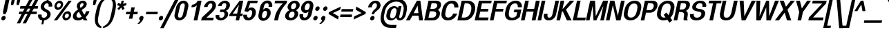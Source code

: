 SplineFontDB: 3.0
FontName: Boon-Bold-Italic
FullName: Boon Bold Italic
FamilyName: Boon
Weight: Bold
Copyright: Copyright (C) 2013 Sungsit Sawaiwan <http://sungsit.com/> \n\nThis font is free software: you can redistribute it and/or modify it under the terms of the GNU General Public License as published by the Free Software Foundation, either version 3 of the License, or (at your option) any later version. \n\nThis font is distributed in the hope that it will be useful, but WITHOUT ANY WARRANTY; without even the implied warranty of MERCHANTABILITY or FITNESS FOR A PARTICULAR PURPOSE. See the GNU General Public License for more details. \n\nYou should have received a copy of the GNU General Public License along with this program. If not, see <http://www.gnu.org/licenses/>. \n\nAs a special exception, if you create a document which uses this font, and embed this font or unaltered portions of this font into the document, this font does not by itself cause the resulting document to be covered by the GNU General Public License. This exception does not however invalidate any other reasons why the document might be covered by the GNU General Public License. If you modify this font, you may extend this exception to your version of the font, but you are not obligated to do so. If you do not wish to do so, delete this exception statement from your version.
UComments: "Created with FontForge 2.0 <http://fontforge.org/>" 
Version: 0.3.1
ItalicAngle: -12
UnderlinePosition: -60
UnderlineWidth: 20
Ascent: 860
Descent: 340
woffMajor: 0
woffMinor: 3
LayerCount: 2
Layer: 0 0 "Back"  1
Layer: 1 0 "Fore"  0
FSType: 8
OS2Version: 0
OS2_WeightWidthSlopeOnly: 0
OS2_UseTypoMetrics: 1
CreationTime: 1369324892
ModificationTime: 1372665543
PfmFamily: 33
TTFWeight: 700
TTFWidth: 5
LineGap: 108
VLineGap: 0
Panose: 2 0 5 3 0 0 0 0 0 0
OS2TypoAscent: 0
OS2TypoAOffset: 1
OS2TypoDescent: 0
OS2TypoDOffset: 1
OS2TypoLinegap: 108
OS2WinAscent: 0
OS2WinAOffset: 1
OS2WinDescent: 0
OS2WinDOffset: 1
HheadAscent: 0
HheadAOffset: 1
HheadDescent: 0
HheadDOffset: 1
OS2Vendor: 'PfEd'
OS2UnicodeRanges: 01000001.10000000.00000000.00000000
MacStyle: 3
Lookup: 1 0 0 "Thai Ascent Substitute"  {"Ascent Substitute" ("alt" ) } []
Lookup: 1 0 0 "Thai Descent Shorten"  {"Descent Shorten" ("shorten" ) } []
Lookup: 1 0 0 "Thai Descent Substitute"  {"Descent Substitute" ("descless" ) } []
Lookup: 1 0 0 "Thai Sara AA Substitute"  {"Sara AA Substitute"  } []
Lookup: 1 0 0 "Thai Tone Low-High"  {"Tone Low-High" ("low" ) } []
Lookup: 2 0 0 "'ccmp' Thai General Composite"  {"Sara Am Decomposite"  "Tone High-Low"  } ['ccmp' ('DFLT' <'dflt' > 'latn' <'dflt' > 'thai' <'dflt' > ) ]
Lookup: 6 0 0 "'ccmp' Thai Contextual Substitute"  {"Thai Contextual Substitute"  } ['ccmp' ('DFLT' <'dflt' > 'latn' <'dflt' > 'thai' <'dflt' > ) ]
Lookup: 258 0 0 "'kern' Horizontal Kerning"  {"'kern' Latin Horizontal Kerning" [150,0,4] } ['kern' ('DFLT' <'dflt' > 'latn' <'dflt' > 'thai' <'dflt' > ) ]
Lookup: 257 0 0 "Thai Tone Low-Left"  {"Tone Low-Left"  } []
Lookup: 257 0 0 "Thai Tone High-Left"  {"Tone High-Left"  } []
Lookup: 257 0 0 "Thai Vowel Above-Left"  {"Vowel Above-Left"  } []
Lookup: 257 0 0 "Thai Vowel Below-Low"  {"Vowel Below-Low"  } []
Lookup: 257 0 0 "Thai Nikhahit & Tone High-Left"  {"Nikhahit & Tone High-Left"  } []
Lookup: 257 0 0 "Thai Mai Han-Akat & Tone High-Left"  {"Mai Han-Akat & Tone High-Left"  } []
Lookup: 264 0 0 "'ccmp' Thai Contextual Mark Position"  {"Thai Contextual Mark Position-1"  } ['ccmp' ('DFLT' <'dflt' > 'latn' <'dflt' > 'thai' <'dflt' > ) ]
MarkAttachClasses: 1
DEI: 91125
KernClass2: 11 8 "'kern' Latin Horizontal Kerning" 
 1 A
 1 T
 1 V
 1 W
 1 Y
 5 v w y
 29 a b c e g m n o p q r s u x z
 1 F
 1 P
 3 K k
 1 A
 1 T
 1 V
 1 W
 1 Y
 5 v w y
 29 a c d e g m n o p q r s u x z
 0 {} 0 {} 0 {} 0 {} 0 {} 0 {} 0 {} 0 {} 0 {} 0 {} -120 {} -120 {} -80 {} -120 {} -80 {} 0 {} 0 {} -120 {} 0 {} 0 {} 0 {} 0 {} -100 {} -100 {} 0 {} -120 {} 0 {} 0 {} 0 {} 0 {} 0 {} -80 {} 0 {} -80 {} 0 {} 0 {} 0 {} 0 {} 0 {} -40 {} 0 {} -120 {} 0 {} 0 {} 0 {} 0 {} -40 {} -100 {} 0 {} -80 {} -100 {} 0 {} 0 {} -40 {} 0 {} -30 {} 0 {} 0 {} -100 {} -80 {} -40 {} -120 {} -30 {} 0 {} 0 {} 0 {} 0 {} 0 {} 0 {} 0 {} 0 {} -20 {} 0 {} 0 {} 0 {} 0 {} 0 {} 0 {} 0 {} -20 {} 0 {} 0 {} 0 {} 0 {} 0 {} 0 {} 0 {} -20 {}
ChainPos2: class "Thai Contextual Mark Position-1"  9 9 9 11
  Class: 23 uni0E1B uni0E1D uni0E1F
  Class: 31 uni0E0F.shorten uni0E0E.shorten
  Class: 39 uni0E48 uni0E49 uni0E4A uni0E4B uni0E4C
  Class: 59 uni0E48.low uni0E49.low uni0E4A.low uni0E4B.low uni0E4C.low
  Class: 39 uni0E34 uni0E35 uni0E36 uni0E37 uni0E47
  Class: 23 uni0E38 uni0E39 uni0E3A
  Class: 7 uni0E31
  Class: 7 uni0E4D
  BClass: 23 uni0E1B uni0E1D uni0E1F
  BClass: 31 uni0E0F.shorten uni0E0E.shorten
  BClass: 39 uni0E48 uni0E49 uni0E4A uni0E4B uni0E4C
  BClass: 59 uni0E48.low uni0E49.low uni0E4A.low uni0E4B.low uni0E4C.low
  BClass: 39 uni0E34 uni0E35 uni0E36 uni0E37 uni0E47
  BClass: 23 uni0E38 uni0E39 uni0E3A
  BClass: 7 uni0E31
  BClass: 7 uni0E4D
  FClass: 23 uni0E1B uni0E1D uni0E1F
  FClass: 31 uni0E0F.shorten uni0E0E.shorten
  FClass: 39 uni0E48 uni0E49 uni0E4A uni0E4B uni0E4C
  FClass: 59 uni0E48.low uni0E49.low uni0E4A.low uni0E4B.low uni0E4C.low
  FClass: 39 uni0E34 uni0E35 uni0E36 uni0E37 uni0E47
  FClass: 23 uni0E38 uni0E39 uni0E3A
  FClass: 7 uni0E31
  FClass: 7 uni0E4D
 2 1 0
  ClsList: 7 3
  BClsList: 1
  FClsList:
 2
  SeqLookup: 0 "Thai Vowel Above-Left" 
  SeqLookup: 1 "Thai Mai Han-Akat & Tone High-Left" 
 3 0 0
  ClsList: 1 5 3
  BClsList:
  FClsList:
 2
  SeqLookup: 1 "Thai Vowel Above-Left" 
  SeqLookup: 2 "Thai Tone High-Left" 
 3 0 0
  ClsList: 1 3 5
  BClsList:
  FClsList:
 2
  SeqLookup: 1 "Thai Tone High-Left" 
  SeqLookup: 2 "Thai Vowel Above-Left" 
 3 0 0
  ClsList: 1 6 4
  BClsList:
  FClsList:
 1
  SeqLookup: 2 "Thai Tone Low-Left" 
 1 1 0
  ClsList: 5
  BClsList: 1
  FClsList:
 1
  SeqLookup: 0 "Thai Vowel Above-Left" 
 1 1 0
  ClsList: 4
  BClsList: 1
  FClsList:
 1
  SeqLookup: 0 "Thai Tone Low-Left" 
 1 1 0
  ClsList: 7
  BClsList: 1
  FClsList:
 1
  SeqLookup: 0 "Thai Vowel Above-Left" 
 3 0 0
  ClsList: 1 8 3
  BClsList:
  FClsList:
 2
  SeqLookup: 1 "Thai Vowel Above-Left" 
  SeqLookup: 2 "Thai Nikhahit & Tone High-Left" 
 3 0 0
  ClsList: 1 3 8
  BClsList:
  FClsList:
 2
  SeqLookup: 1 "Thai Nikhahit & Tone High-Left" 
  SeqLookup: 2 "Thai Vowel Above-Left" 
 1 1 0
  ClsList: 8
  BClsList: 1
  FClsList:
 1
  SeqLookup: 0 "Thai Vowel Above-Left" 
 1 1 0
  ClsList: 6
  BClsList: 2
  FClsList:
 1
  SeqLookup: 0 "Thai Vowel Below-Low" 
  ClassNames: "All_Others"  "Asc"  "Desc"  "Tone_High"  "Tone_Low"  "Vowel_Above"  "Vowel_Below"  "Mai_Hanakat"  "Nikhahit"  
  BClassNames: "All_Others"  "Asc"  "Desc"  "Tone_High"  "Tone_Low"  "Vowel_Above"  "Vowel_Below"  "Mai_Hanakat"  "Nikhahit"  
  FClassNames: "All_Others"  "Asc"  "Desc"  "Tone_High"  "Tone_Low"  "Vowel_Above"  "Vowel_Below"  "Mai_Hanakat"  "Nikhahit"  
EndFPST
ChainSub2: class "Thai Contextual Substitute"  10 10 10 10
  Class: 47 uni0E0A uni0E0B uni0E28 uni0E2A uni0E2C uni0E2E
  Class: 15 uni0E0D uni0E10
  Class: 15 uni0E0E uni0E0F
  Class: 47 uni0E31 uni0E34 uni0E35 uni0E36 uni0E37 uni0E47
  Class: 23 uni0E38 uni0E39 uni0E3A
  Class: 59 uni0E48.low uni0E49.low uni0E4A.low uni0E4B.low uni0E4C.low
  Class: 7 uni0E4D
  Class: 15 uni0E24 uni0E26
  Class: 7 uni0E32
  BClass: 47 uni0E0A uni0E0B uni0E28 uni0E2A uni0E2C uni0E2E
  BClass: 15 uni0E0D uni0E10
  BClass: 15 uni0E0E uni0E0F
  BClass: 47 uni0E31 uni0E34 uni0E35 uni0E36 uni0E37 uni0E47
  BClass: 23 uni0E38 uni0E39 uni0E3A
  BClass: 59 uni0E48.low uni0E49.low uni0E4A.low uni0E4B.low uni0E4C.low
  BClass: 7 uni0E4D
  BClass: 15 uni0E24 uni0E26
  BClass: 7 uni0E32
  FClass: 47 uni0E0A uni0E0B uni0E28 uni0E2A uni0E2C uni0E2E
  FClass: 15 uni0E0D uni0E10
  FClass: 15 uni0E0E uni0E0F
  FClass: 47 uni0E31 uni0E34 uni0E35 uni0E36 uni0E37 uni0E47
  FClass: 23 uni0E38 uni0E39 uni0E3A
  FClass: 59 uni0E48.low uni0E49.low uni0E4A.low uni0E4B.low uni0E4C.low
  FClass: 7 uni0E4D
  FClass: 15 uni0E24 uni0E26
  FClass: 7 uni0E32
 1 1 0
  ClsList: 6
  BClsList: 4
  FClsList:
 1
  SeqLookup: 0 "Thai Tone Low-High" 
 1 0 1
  ClsList: 1
  BClsList:
  FClsList: 6
 1
  SeqLookup: 0 "Thai Ascent Substitute" 
 1 0 1
  ClsList: 1
  BClsList:
  FClsList: 4
 1
  SeqLookup: 0 "Thai Ascent Substitute" 
 1 0 2
  ClsList: 1
  BClsList:
  FClsList: 5 6
 1
  SeqLookup: 0 "Thai Ascent Substitute" 
 1 0 1
  ClsList: 6
  BClsList:
  FClsList: 7
 1
  SeqLookup: 0 "Thai Tone Low-High" 
 1 1 0
  ClsList: 6
  BClsList: 7
  FClsList:
 1
  SeqLookup: 0 "Thai Tone Low-High" 
 1 0 1
  ClsList: 1
  BClsList:
  FClsList: 7
 1
  SeqLookup: 0 "Thai Ascent Substitute" 
 1 0 1
  ClsList: 2
  BClsList:
  FClsList: 5
 1
  SeqLookup: 0 "Thai Descent Substitute" 
 1 0 1
  ClsList: 3
  BClsList:
  FClsList: 5
 1
  SeqLookup: 0 "Thai Descent Shorten" 
 1 1 0
  ClsList: 9
  BClsList: 8
  FClsList:
 1
  SeqLookup: 0 "Thai Sara AA Substitute" 
  ClassNames: "All_Others"  "Asc"  "Desc_G1"  "Desc_G2"  "Vowel_Above"  "Vowel_Below"  "Tone_Low"  "Nikhahit"  "Desc_G3"  "Sara_Aa"  
  BClassNames: "All_Others"  "Asc"  "Desc_G1"  "Desc_G2"  "Vowel_Above"  "Vowel_Below"  "Tone_Low"  "Nikhahit"  "Desc_G3"  "Sara_Aa"  
  FClassNames: "All_Others"  "Asc"  "Desc_G1"  "Desc_G2"  "Vowel_Above"  "Vowel_Below"  "Tone_Low"  "Nikhahit"  "Desc_G3"  "Sara_Aa"  
EndFPST
LangName: 1054 "" "" "" "" "" "" "" "" "" "" "" "" "" "" "" "" "" "" "" "+DiQOMg4pDjUOQA4dDkkOMg4WDkkOMw4dDjgOSA4ZDiMOOQ5JDgEOFQ4xDg0ODQ45DkQOFA5JDkMOCg5JDhsOMQ4NDg0OMg4BDg4ODw40DkwOGw5KDjMOEA44DkwOOAAA" 
LangName: 1033 "" "" "" "" "" "" "" "" "" "Sungsit Sawaiwan" "" "" "http://sungsit.com/" "GNU General Public License Version 3" "http://www.gnu.org/licenses/gpl.html" 
Encoding: UnicodeBmp
Compacted: 1
UnicodeInterp: none
NameList: Adobe Glyph List
DisplaySize: -48
AntiAlias: 1
FitToEm: 1
WinInfo: 0 23 10
BeginPrivate: 0
EndPrivate
TeXData: 1 0 0 349525 174762 116508 0 1048576 116508 783286 444596 497025 792723 393216 433062 380633 303038 157286 324010 404750 52429 2506097 1059062 262144
BeginChars: 65536 221

StartChar: uni0E04
Encoding: 3588 3588 0
Width: 584
VWidth: 0
Flags: W
HStem: 0 21G<46 198.5 404 552.261> 227 55<306.414 382.018> 372 55<313.937 389.556> 502 110<303.338 458.949>
LayerCount: 2
Fore
SplineSet
408 612 m 0
 573 612 656 509 623 352 c 2
 548 0 l 1
 404 0 l 1
 479 352 l 2
 501 456 458 502 385 502 c 0
 312 502 244 451 223 352 c 0
 217 324 211 284 208 251 c 1
 225 293 249 347 275 377 c 0
 300 407 334 427 369 427 c 0
 420 427 453 382 441 327 c 0
 429 272 378 227 327 227 c 0
 303 227 283 237 270 253 c 1
 230 171 207 79 190 0 c 1
 46 0 l 1
 59 38 67 69 73 96 c 0
 98 213 75 227 102 352 c 0
 132 495 253 612 408 612 c 0
357 372 m 0
 334 372 311 352 306 327 c 0
 301 302 315 282 338 282 c 0
 361 282 385 302 390 327 c 0
 395 352 380 372 357 372 c 0
EndSplineSet
EndChar

StartChar: space
Encoding: 32 32 1
Width: 273
VWidth: 0
Flags: W
LayerCount: 2
EndChar

StartChar: uni0E05
Encoding: 3589 3589 2
Width: 584
VWidth: 0
Flags: W
HStem: 0 21G<55 207.5 413 552.241> 227 55<315.511 391.114> 372 55<323.033 398.653>
LayerCount: 2
Fore
SplineSet
516 615 m 1
 597 588 653 496 629 382 c 2
 548 0 l 1
 413 0 l 1
 494 382 l 2
 506 440 503 485 490 513 c 1
 383 448 l 1
 304 513 l 1
 261 479 242 441 229 382 c 0
 219 333 213 279 212 240 c 1
 230 283 256 344 284 377 c 0
 309 407 343 427 378 427 c 0
 429 427 462 382 450 327 c 0
 438 272 387 227 336 227 c 0
 312 227 292 237 279 253 c 1
 239 171 216 79 199 0 c 1
 55 0 l 1
 68 38 76 69 82 96 c 0
 108 216 79 247 108 382 c 0
 129 482 229 581 329 612 c 1
 403 543 l 1
 516 615 l 1
367 372 m 0
 344 372 320 352 315 327 c 0
 310 302 325 282 348 282 c 0
 371 282 394 302 399 327 c 0
 404 352 390 372 367 372 c 0
EndSplineSet
EndChar

StartChar: uni0E14
Encoding: 3604 3604 3
Width: 584
VWidth: 0
Flags: W
HStem: 0 21G<46 199.5 404 552.261> 372 55<313.886 389.556> 502 110<303.338 458.949>
LayerCount: 2
Fore
SplineSet
408 612 m 0
 573 612 656 509 623 352 c 2
 548 0 l 1
 404 0 l 1
 479 352 l 2
 501 456 458 502 385 502 c 0
 312 502 244 451 223 352 c 0
 206 272 207 190 206 142 c 1
 240 168 284 198 311 228 c 1
 269 236 244 277 255 327 c 0
 267 382 318 427 369 427 c 0
 420 427 453 382 441 327 c 0
 408 172 209 88 190 0 c 1
 46 0 l 1
 59 38 67 69 73 96 c 0
 98 213 75 227 102 352 c 0
 132 495 253 612 408 612 c 0
357 372 m 0
 334 372 311 352 306 327 c 0
 301 302 315 282 338 282 c 0
 361 282 385 302 390 327 c 0
 395 352 380 372 357 372 c 0
EndSplineSet
EndChar

StartChar: uni0E15
Encoding: 3605 3605 4
Width: 584
VWidth: 0
Flags: W
HStem: 0 21G<55 208.5 413 552.241> 372 55<322.982 398.653>
LayerCount: 2
Fore
SplineSet
516 615 m 1
 597 588 653 496 629 382 c 2
 548 0 l 1
 413 0 l 1
 494 382 l 2
 506 440 503 485 490 513 c 1
 383 448 l 1
 304 513 l 1
 261 479 242 441 229 382 c 0
 208 282 211 217 207 135 c 1
 243 162 291 196 320 228 c 1
 278 236 253 277 264 327 c 0
 276 382 327 427 378 427 c 0
 429 427 462 382 450 327 c 0
 417 172 218 88 199 0 c 1
 55 0 l 1
 68 38 76 69 82 96 c 0
 108 216 79 247 108 382 c 0
 129 482 229 581 329 612 c 1
 403 543 l 1
 516 615 l 1
367 372 m 0
 344 372 320 352 315 327 c 0
 310 302 325 282 348 282 c 0
 371 282 394 302 399 327 c 0
 404 352 390 372 367 372 c 0
EndSplineSet
EndChar

StartChar: uni0E01
Encoding: 3585 3585 5
Width: 565
VWidth: 0
Flags: W
HStem: 0 21G<65 218.207 372 524.247> 502 110<302.288 435.871>
LayerCount: 2
Fore
SplineSet
399 612 m 0
 523 612 635 541 599 372 c 2
 520 0 l 1
 372 0 l 1
 451 372 l 2
 472 472 425 502 376 502 c 0
 339 502 293 480 270 440 c 1
 358 415 l 1
 358 415 295 351 275 290 c 1
 214 0 l 1
 65 0 l 1
 122 270 l 2
 140 354 194 390 194 390 c 1
 105 410 l 1
 150 500 277 612 399 612 c 0
EndSplineSet
EndChar

StartChar: uni0E16
Encoding: 3606 3606 6
Width: 565
VWidth: 0
Flags: W
HStem: -6 80<163.069 231.792> 502 110<302.288 435.871>
LayerCount: 2
Fore
SplineSet
122 270 m 2
 140 354 194 390 194 390 c 1
 105 410 l 1
 150 500 277 612 399 612 c 0
 523 612 635 541 599 372 c 2
 520 0 l 1
 372 0 l 1
 451 372 l 2
 472 472 425 502 376 502 c 0
 339 502 293 480 270 440 c 1
 358 415 l 1
 358 415 295 351 275 290 c 1
 262 227 l 1
 302 211 323 166 312 114 c 0
 298 48 236 -6 175 -6 c 0
 114 -6 75 48 89 114 c 2
 122 270 l 2
209 154 m 0
 189 154 168 136 163 114 c 0
 158 92 172 74 192 74 c 0
 212 74 233 92 238 114 c 0
 243 136 229 154 209 154 c 0
EndSplineSet
EndChar

StartChar: uni0E28
Encoding: 3624 3624 7
Width: 585
VWidth: 0
Flags: W
HStem: 0 21G<46 198.5 404 552.261> 227 55<306.414 382.018> 372 55<313.937 389.556> 502 110<303.338 458.149>
VStem: 590 140<613.536 680>
LayerCount: 2
Fore
SplineSet
590 680 m 1
 730 680 l 1
 712 597 661 543 610 510 c 1
 631 467 636 414 623 352 c 2
 548 0 l 1
 404 0 l 1
 479 352 l 2
 501 456 458 502 385 502 c 0
 312 502 244 451 223 352 c 0
 217 324 211 284 208 251 c 1
 225 293 249 347 275 377 c 0
 300 407 334 427 369 427 c 0
 420 427 453 382 441 327 c 0
 429 272 378 227 327 227 c 0
 303 227 283 237 270 253 c 1
 230 171 207 79 190 0 c 1
 46 0 l 1
 59 38 67 69 73 96 c 0
 98 213 75 227 102 352 c 0
 132 495 253 612 408 612 c 0
 461 612 506 601 542 582 c 1
 565 607 581 639 590 680 c 1
357 372 m 0
 334 372 311 352 306 327 c 0
 301 302 315 282 338 282 c 0
 361 282 385 302 390 327 c 0
 395 352 380 372 357 372 c 0
EndSplineSet
Substitution2: "Ascent Substitute" uni0E28.alt
EndChar

StartChar: uni0E20
Encoding: 3616 3616 8
Width: 593
VWidth: 0
Flags: W
HStem: -6 80<126.069 194.354> 502 110<330.288 463.632>
LayerCount: 2
Fore
SplineSet
275 114 m 2
 261 48 199 -6 138 -6 c 0
 77 -6 38 48 52 114 c 0
 63 166 103 211 150 227 c 1
 159 270 l 2
 177 354 240 390 240 390 c 1
 133 410 l 1
 178 500 305 612 427 612 c 0
 551 612 663 541 627 372 c 2
 548 0 l 1
 399 0 l 1
 478 372 l 2
 499 472 453 502 404 502 c 0
 367 502 321 480 298 440 c 1
 404 415 l 1
 404 415 332 351 312 290 c 1
 275 114 l 2
172 154 m 0
 152 154 131 136 126 114 c 0
 121 92 135 74 155 74 c 0
 175 74 195 92 200 114 c 0
 205 136 192 154 172 154 c 0
EndSplineSet
EndChar

StartChar: uni0E48
Encoding: 3656 3656 9
Width: 2
VWidth: 0
Flags: W
HStem: 950 230
VStem: 15 152
LayerCount: 2
Fore
SplineSet
55 1180 m 1
 167 1180 l 1
 118 950 l 1
 15 990 l 1
 55 1180 l 1
EndSplineSet
Position2: "Nikhahit & Tone High-Left" dx=-180 dy=0 dh=0 dv=0
Position2: "Mai Han-Akat & Tone High-Left" dx=-220 dy=0 dh=0 dv=0
Position2: "Tone High-Left" dx=-140 dy=0 dh=0 dv=0
MultipleSubs2: "Tone High-Low" uni0E48.low
EndChar

StartChar: uni0E34
Encoding: 3636 3636 10
Width: 8
VWidth: 0
Flags: W
HStem: 745 45<-180 -71.6274> 825 85<-171.05 -44.4479>
VStem: -315 391
LayerCount: 2
Fore
SplineSet
-98 910 m 0
 28 910 75 808 76 660 c 1
 -67 741 -128 745 -315 745 c 1
 -273 829 -203 910 -98 910 c 0
-116 825 m 0
 -145 825 -165 807 -180 790 c 1
 -113 790 -71 782 -8 745 c 1
 -40 814 -77 825 -116 825 c 0
EndSplineSet
Position2: "Vowel Above-Left" dx=-140 dy=0 dh=0 dv=0
EndChar

StartChar: uni0E38
Encoding: 3640 3640 11
Width: 3
VWidth: 0
Flags: W
HStem: -340 140<-216.807 -153.847> -130 60<-212.348 -151.133>
VStem: -272 177
LayerCount: 2
Fore
SplineSet
-163 -70 m 0
 -115 -70 -84 -113 -95 -165 c 2
 -132 -340 l 1
 -234 -340 l 1
 -217 -259 l 1
 -257 -252 -282 -212 -272 -165 c 0
 -261 -113 -211 -70 -163 -70 c 0
-176 -130 m 0
 -194 -130 -212 -146 -216 -165 c 0
 -220 -184 -209 -200 -191 -200 c 0
 -173 -200 -155 -184 -151 -165 c 0
 -147 -146 -158 -130 -176 -130 c 0
EndSplineSet
Position2: "Vowel Below-Low" dx=0 dy=-200 dh=0 dv=0
EndChar

StartChar: uni0E35
Encoding: 3637 3637 12
Width: 8
VWidth: 0
Flags: W
HStem: 810 80<-192.18 -74.3974>
LayerCount: 2
Fore
SplineSet
2 920 m 1
 107 890 l 1
 54 640 l 1
 -89 721 -149 730 -336 730 c 1
 -294 814 -230 890 -130 890 c 0
 -30 890 -12 825 12 750 c 1
 2 797 -15 842 -7 880 c 2
 2 920 l 1
-133 810 m 0
 -169 810 -186 794 -201 775 c 1
 -139 770 -90 756 -35 730 c 1
 -65 786 -95 810 -133 810 c 0
EndSplineSet
Position2: "Vowel Above-Left" dx=-140 dy=0 dh=0 dv=0
EndChar

StartChar: uni0E48.low
Encoding: 63237 63237 13
Width: 2
VWidth: 0
Flags: W
HStem: 690 240<-3 67>
VStem: -54 172
LayerCount: 2
Fore
SplineSet
-3 930 m 1
 118 930 l 1
 67 690 l 1
 -54 690 l 1
 -3 930 l 1
EndSplineSet
Position2: "Tone Low-Left" dx=-160 dy=0 dh=0 dv=0
Substitution2: "Tone Low-High" uni0E48
EndChar

StartChar: uni0E49.low
Encoding: 63238 63238 14
Width: 0
VWidth: 0
Flags: W
HStem: 700 55<-212.014 -180> 700 70<-91 -18.7445> 890 50<-135.676 -82.5976>
VStem: 53 108<847.552 910>
LayerCount: 2
Fore
Refer: 34 3657 N 1 0 0 1 -107 -270 2
Position2: "Tone Low-Left" dx=-180 dy=0 dh=0 dv=0
Substitution2: "Tone Low-High" uni0E49
EndChar

StartChar: uni0E4A.low
Encoding: 63239 63239 15
Width: 0
VWidth: 0
Flags: W
HStem: 700 46<-212.468 -158.777 -78 -72.75> 806 44<-189.765 -155.575> 880 56<-187.181 -121.923>
VStem: 64 90<849.377 930>
LayerCount: 2
Fore
Refer: 91 3658 N 1 0 0 1 -137 -270 2
Position2: "Tone Low-Left" dx=-180 dy=0 dh=0 dv=0
Substitution2: "Tone Low-High" uni0E4A
EndChar

StartChar: uni0E4B.low
Encoding: 63240 63240 16
Width: 6
VWidth: 0
Flags: W
HStem: 775 70<-93 -29 107 171>
VStem: -108 294
LayerCount: 2
Fore
SplineSet
4 930 m 1
 125 930 l 1
 107 845 l 1
 186 845 l 1
 171 775 l 1
 92 775 l 1
 74 690 l 1
 -47 690 l 1
 -29 775 l 1
 -108 775 l 1
 -93 845 l 1
 -14 845 l 1
 4 930 l 1
EndSplineSet
Position2: "Tone Low-Left" dx=-210 dy=0 dh=0 dv=0
Substitution2: "Tone Low-High" uni0E4B
EndChar

StartChar: uni0E4C.low
Encoding: 63241 63241 17
Width: 5
VWidth: 0
Flags: W
HStem: 690 64<-63.5725 -8.70422>
VStem: 45 112<923.634 970>
LayerCount: 2
Fore
SplineSet
45 970 m 1
 157 970 l 1
 138 919 98 872 40 838 c 1
 49 822 52 802 47 780 c 0
 36 730 -9 690 -55 690 c 0
 -101 690 -132 730 -121 780 c 0
 -97 894 17 870 45 970 c 1
-29 814 m 0
 -45 814 -59 801 -63 784 c 0
 -67 767 -58 754 -42 754 c 0
 -27 754 -11 767 -7 784 c 0
 -3 801 -14 814 -29 814 c 0
EndSplineSet
Position2: "Tone Low-Left" dx=-120 dy=0 dh=0 dv=0
Substitution2: "Tone Low-High" uni0E4C
EndChar

StartChar: uni0E10.descless
Encoding: 63232 63232 18
Width: 537
VWidth: 0
Flags: W
HStem: 130 60<145.567 214.143> 270 60<152.134 219.928> 505 95<561.903 609> 527 85<298.162 453.677>
LayerCount: 2
Fore
SplineSet
458 60 m 2xd0
 445 -2 258 -6 258 -6 c 1
 268 40 l 2
 279 90 288 147 259 189 c 1
 238 154 200 130 162 130 c 0
 111 130 78 175 90 230 c 0
 102 285 153 330 204 330 c 0
 270 330 320 276 336 185 c 1
 361 300 l 2
 375 365 195 377 118 385 c 1
 146 519 278 612 390 612 c 0xd0
 461 612 504 575 524 544 c 1
 548 571 600 600 629 600 c 1
 609 505 l 1xe0
 580 505 527 476 504 449 c 1
 464 505 422 527 372 527 c 0
 312 527 277 484 255 459 c 1
 414 441 535 417 513 315 c 2
 458 60 l 2xd0
191 270 m 0
 171 270 151 252 146 230 c 0
 141 208 154 190 174 190 c 0
 194 190 215 208 220 230 c 0
 225 252 211 270 191 270 c 0
EndSplineSet
EndChar

StartChar: uni0E0D.descless
Encoding: 63247 63247 19
Width: 789
VWidth: 0
Flags: W
HStem: -12 104<547.871 615.689> -6 80<163.069 231.792> 502 110<302.288 435.871>
LayerCount: 2
Fore
SplineSet
552 150 m 2x60
 546 122 541 92 577 92 c 0
 613 92 621 122 627 150 c 2
 720 590 l 1
 869 590 l 1
 771 130 l 2
 763 92 708 -12 555 -12 c 0xa0
 402 -12 391 92 399 130 c 2
 451 372 l 2
 472 472 425 502 376 502 c 0
 339 502 293 480 270 440 c 1
 358 415 l 1
 358 415 295 351 275 290 c 1
 262 227 l 1
 302 211 323 166 312 114 c 0
 298 48 236 -6 175 -6 c 0
 114 -6 75 48 89 114 c 2
 122 270 l 2
 140 354 194 390 194 390 c 1
 105 410 l 1
 150 500 277 612 399 612 c 0
 523 612 635 541 599 372 c 2
 552 150 l 2x60
209 154 m 0
 189 154 168 136 163 114 c 0
 158 92 172 74 192 74 c 0x60
 212 74 233 92 238 114 c 0
 243 136 229 154 209 154 c 0
EndSplineSet
EndChar

StartChar: uni0E36
Encoding: 3638 3638 20
Width: 9
VWidth: 0
Flags: W
HStem: 725 45<-201 -93.3335> 805 85<-192.8 -66.0865> 855 55<16.8016 79.6283>
LayerCount: 2
Fore
SplineSet
65 910 m 0xa0
 111 910 140 870 129 820 c 0
 120 777 85 741 45 732 c 1
 51 704 55 673 54 640 c 1
 -89 721 -149 725 -337 725 c 1
 -295 809 -226 890 -120 890 c 0xc0
 -77 890 -51 878 -23 855 c 1
 -4 888 31 910 65 910 c 0xa0
53 855 m 0xa0
 35 855 18 839 14 820 c 0
 10 801 20 785 38 785 c 0
 57 785 75 801 79 820 c 0
 83 839 72 855 53 855 c 0xa0
-138 805 m 0xc0
 -167 805 -186 787 -201 770 c 1
 -134 770 -93 762 -30 725 c 1
 -62 794 -99 805 -138 805 c 0xc0
EndSplineSet
Position2: "Vowel Above-Left" dx=-140 dy=0 dh=0 dv=0
EndChar

StartChar: uni0E37
Encoding: 3639 3639 21
Width: 8
VWidth: 0
Flags: W
HStem: 810 80<-191.738 -88.8627> 940 20G<-105.5 -43.6667>
LayerCount: 2
Fore
SplineSet
-101 960 m 1
 -15 930 l 1
 -32 850 l 1
 -6 824 -1 790 12 750 c 1
 2 797 5 842 12 880 c 2
 20 920 l 1
 107 890 l 1
 54 640 l 1
 -89 721 -148 730 -336 730 c 1
 -294 814 -239 890 -139 890 c 0
 -114 890 -95 877 -88 871 c 1
 -95 882 -114 903 -110 920 c 2
 -101 960 l 1
-133 810 m 0
 -168 810 -185 794 -200 775 c 1
 -138 770 -89 756 -35 730 c 1
 -64 786 -94 810 -133 810 c 0
EndSplineSet
Position2: "Vowel Above-Left" dx=-140 dy=0 dh=0 dv=0
EndChar

StartChar: uni0E2D
Encoding: 3629 3629 22
Width: 565
VWidth: 0
Flags: W
HStem: -12 100<249.803 373.635> 320 80<207.708 288.34> 512 100<319.895 439.842>
LayerCount: 2
Fore
SplineSet
408 612 m 0
 550 612 620 513 596 402 c 2
 550 188 l 2
 516 26 409 -12 285 -12 c 0
 161 -12 70 26 104 188 c 1
 121 270 l 2
 136 342 203 400 270 400 c 0
 337 400 378 342 363 270 c 0
 350 209 300 158 244 144 c 1
 241 97 274 88 306 88 c 0
 341 88 382 100 396 160 c 2
 447 402 l 2
 461 470 439 512 387 512 c 0
 335 512 300 475 291 434 c 1
 138 434 l 1
 155 515 266 612 408 612 c 0
253 320 m 0
 227 320 202 298 196 270 c 0
 190 242 206 220 232 220 c 0
 258 220 283 242 289 270 c 0
 295 298 279 320 253 320 c 0
EndSplineSet
EndChar

StartChar: uni0E4D
Encoding: 3661 3661 23
Width: 5
VWidth: 0
Flags: W
HStem: 670 80<-38.251 35.7846> 840 80<-30.7451 43.7449>
VStem: -113 232
LayerCount: 2
Fore
SplineSet
31 920 m 0
 94 920 134 864 119 795 c 0
 104 726 40 670 -23 670 c 0
 -88 670 -128 726 -113 795 c 0
 -98 864 -34 920 31 920 c 0
14 840 m 0
 -9 840 -34 820 -39 795 c 0
 -44 770 -29 750 -6 750 c 0
 16 750 40 770 45 795 c 0
 50 820 36 840 14 840 c 0
EndSplineSet
Position2: "Vowel Above-Left" dx=-180 dy=0 dh=0 dv=0
EndChar

StartChar: uni0E33
Encoding: 3635 3635 24
Width: 500
VWidth: 0
Flags: W
HStem: 0 21<297 450.241> 502 110<287.636 382.451> 670 80<-38.251 35.7846> 840 80<-30.7451 43.7449>
VStem: -113 232
LayerCount: 2
Fore
Refer: 25 3634 N 1 0 0 1 0 0 2
Refer: 23 3661 N 1 0 0 1 0 0 2
MultipleSubs2: "Sara Am Decomposite" uni0E4D uni0E32
EndChar

StartChar: uni0E32
Encoding: 3634 3634 25
Width: 464
VWidth: 0
Flags: W
HStem: 0 21G<297 450.241> 502 110<287.636 382.451>
LayerCount: 2
Fore
SplineSet
297 0 m 1
 378 382 l 2
 397 470 385 502 339 502 c 0
 294 502 271 465 260 414 c 1
 106 414 l 1
 127 515 210 612 362 612 c 0
 514 612 555 513 527 382 c 2
 446 0 l 1
 297 0 l 1
EndSplineSet
Substitution2: "Sara AA Substitute" uni0E45
EndChar

StartChar: uni0E25
Encoding: 3621 3621 26
Width: 565
VWidth: 0
Flags: W
HStem: -6 70<200.621 273.825> 154 70<211.534 281.993> 310 95<253.293 373.715> 517 95<323.104 440.694>
LayerCount: 2
Fore
SplineSet
408 612 m 0
 550 612 620 513 596 402 c 2
 523 60 l 2
 509 -4 361 -6 361 -6 c 1
 394 150 l 2
 405 200 398 310 325 310 c 0
 273 310 232 282 211 210 c 1
 228 219 246 224 265 224 c 0
 325 224 362 173 348 109 c 0
 334 45 276 -6 216 -6 c 0
 116 -6 51 68 77 190 c 0
 103 314 199 405 318 405 c 0
 402 405 430 347 430 320 c 1
 447 402 l 2
 461 470 448 517 388 517 c 0
 328 517 300 475 291 434 c 1
 138 434 l 1
 155 515 266 612 408 612 c 0
250 154 m 0
 227 154 204 134 199 109 c 0
 194 84 208 64 231 64 c 0
 254 64 278 84 283 109 c 0
 288 134 273 154 250 154 c 0
EndSplineSet
EndChar

StartChar: uni0E40
Encoding: 3648 3648 27
Width: 286
VWidth: 0
Flags: W
HStem: -6 80<144.069 212.792>
VStem: 70 250
LayerCount: 2
Fore
SplineSet
171 590 m 1
 320 590 l 1
 243 227 l 1
 283 211 304 166 293 114 c 0
 279 48 217 -6 156 -6 c 0
 95 -6 56 48 70 114 c 2
 171 590 l 1
190 154 m 0
 170 154 149 136 144 114 c 0
 139 92 153 74 173 74 c 0
 193 74 214 92 219 114 c 0
 224 136 210 154 190 154 c 0
EndSplineSet
EndChar

StartChar: uni0E41
Encoding: 3649 3649 28
Width: 540
VWidth: 0
Flags: W
HStem: -6 80<114.069 182.792 384.069 452.792>
VStem: 40 250 310 250
LayerCount: 2
Fore
Refer: 27 3648 N 1 0 0 1 240 0 2
Refer: 27 3648 N 1 0 0 1 -30 0 2
EndChar

StartChar: uni0E2A
Encoding: 3626 3626 29
Width: 566
VWidth: 0
Flags: W
HStem: -6 70<200.621 273.825> 154 70<211.534 281.993> 310 95<253.293 373.715> 517 95<323.104 441.751>
VStem: 553 139<614.954 680>
LayerCount: 2
Fore
SplineSet
553 680 m 1
 692 680 l 1
 676 603 631 551 585 518 c 1
 601 484 605 444 596 402 c 2
 523 60 l 2
 509 -4 361 -6 361 -6 c 1
 394 150 l 2
 405 200 398 310 325 310 c 0
 273 310 232 282 211 210 c 1
 228 219 246 224 265 224 c 0
 325 224 362 173 348 109 c 0
 334 45 276 -6 216 -6 c 0
 116 -6 51 68 77 190 c 0
 103 314 199 405 318 405 c 0
 402 405 430 347 430 320 c 1
 447 402 l 2
 461 470 448 517 388 517 c 0
 328 517 300 475 291 434 c 1
 138 434 l 1
 155 515 266 612 408 612 c 0
 448 612 482 604 511 590 c 1
 530 614 545 643 553 680 c 1
250 154 m 0
 227 154 204 134 199 109 c 0
 194 84 208 64 231 64 c 0
 254 64 278 84 283 109 c 0
 288 134 273 154 250 154 c 0
EndSplineSet
Substitution2: "Ascent Substitute" uni0E2A.alt
EndChar

StartChar: uni0E2E
Encoding: 3630 3630 30
Width: 565
VWidth: 0
Flags: W
HStem: -12 100<249.803 373.635> 320 80<207.708 288.34> 512 100<319.895 439.178>
VStem: 553 139<614.954 680>
LayerCount: 2
Fore
SplineSet
553 680 m 1
 692 680 l 1
 676 603 630 551 584 518 c 1
 600 484 605 444 596 402 c 2
 550 188 l 2
 516 26 409 -12 285 -12 c 0
 161 -12 70 26 104 188 c 1
 121 270 l 2
 136 342 203 400 270 400 c 0
 337 400 378 342 363 270 c 0
 350 209 300 158 244 144 c 1
 241 97 274 88 306 88 c 0
 341 88 382 100 396 160 c 1
 447 402 l 2
 461 470 439 512 387 512 c 0
 335 512 300 475 291 434 c 1
 138 434 l 1
 155 515 266 612 408 612 c 0
 448 612 482 604 511 590 c 1
 530 614 545 643 553 680 c 1
253 320 m 0
 227 320 202 298 196 270 c 0
 190 242 206 220 232 220 c 0
 258 220 283 242 289 270 c 0
 295 298 279 320 253 320 c 0
EndSplineSet
Substitution2: "Ascent Substitute" uni0E2E.alt
EndChar

StartChar: uni0E1D
Encoding: 3613 3613 31
Width: 640
VWidth: 0
Flags: W
HStem: 526 80<214.708 295.34> 840 20G<633.758 787>
LayerCount: 2
Fore
SplineSet
638 860 m 1
 787 860 l 1
 642 180 l 2
 611 36 531 -6 403 -6 c 1
 376 240 l 1
 254 -6 l 1
 130 -6 35 36 66 180 c 2
 128 476 l 2
 143 548 210 606 277 606 c 0
 344 606 385 548 370 476 c 0
 357 415 306 363 250 350 c 1
 223 220 l 2
 211 162 215 146 231 125 c 1
 375 390 l 1
 440 390 l 1
 480 115 l 1
 638 860 l 1
260 526 m 0
 234 526 209 504 203 476 c 0
 197 448 213 426 239 426 c 0
 265 426 290 448 296 476 c 0
 302 504 286 526 260 526 c 0
EndSplineSet
EndChar

StartChar: uni0E1A
Encoding: 3610 3610 32
Width: 621
VWidth: 0
Flags: W
HStem: -12 105<306.477 438.264> 526 80<205.708 286.34>
LayerCount: 2
Fore
SplineSet
268 606 m 0
 335 606 376 548 361 476 c 2
 300 190 l 1
 284 112 324 93 368 93 c 0
 412 93 459 112 477 190 c 1
 562 590 l 1
 711 590 l 1
 625 188 l 2
 591 26 470 -12 346 -12 c 0
 222 -12 117 26 151 188 c 2
 186 350 l 1
 136 363 106 415 119 476 c 0
 134 548 201 606 268 606 c 0
251 526 m 0
 225 526 200 504 194 476 c 0
 188 448 204 426 230 426 c 0
 256 426 281 448 287 476 c 0
 293 504 277 526 251 526 c 0
EndSplineSet
EndChar

StartChar: uni0E1B
Encoding: 3611 3611 33
Width: 621
VWidth: 0
Flags: W
HStem: -12 105<306.477 438.264> 526 80<205.708 286.34> 840 20G<614.761 768>
LayerCount: 2
Fore
SplineSet
268 606 m 0
 335 606 376 548 361 476 c 2
 300 190 l 1
 284 112 324 93 368 93 c 0
 412 93 459 112 477 190 c 1
 619 860 l 1
 768 860 l 1
 625 188 l 2
 591 26 470 -12 346 -12 c 0
 222 -12 117 26 151 188 c 2
 186 350 l 1
 136 363 106 415 119 476 c 0
 134 548 201 606 268 606 c 0
251 526 m 0
 225 526 200 504 194 476 c 0
 188 448 204 426 230 426 c 0
 256 426 281 448 287 476 c 0
 293 504 277 526 251 526 c 0
EndSplineSet
EndChar

StartChar: uni0E49
Encoding: 3657 3657 34
Width: 7
VWidth: 0
Flags: W
HStem: 970 70<16 88.2555> 970 55<-105.014 -73> 1160 50<-28.6762 24.4024>
VStem: 160 108<1117.55 1180>
LayerCount: 2
Fore
SplineSet
13 1210 m 0x70
 54 1210 80 1174 71 1130 c 0
 59 1073 16 1040 16 1040 c 1xb0
 71 1040 140 1086 160 1180 c 1
 268 1180 l 1
 240 1050 141 970 -8 970 c 2
 -86 970 l 2
 -121 970 -119 1025 -119 1025 c 1
 -73 1031 l 2
 -56 1033 -41 1044 -35 1052 c 1
 -67 1059 -86 1091 -78 1130 c 0
 -69 1174 -28 1210 13 1210 c 0x70
3 1160 m 0
 -14 1160 -27 1147 -31 1130 c 0
 -35 1113 -27 1100 -10 1100 c 0
 5 1100 20 1113 24 1130 c 0
 28 1147 18 1160 3 1160 c 0
EndSplineSet
Position2: "Nikhahit & Tone High-Left" dx=-150 dy=0 dh=0 dv=0
Position2: "Mai Han-Akat & Tone High-Left" dx=-180 dy=0 dh=0 dv=0
Position2: "Tone High-Left" dx=-120 dy=0 dh=0 dv=0
MultipleSubs2: "Tone High-Low" uni0E49.low
EndChar

StartChar: uni0E1C
Encoding: 3612 3612 35
Width: 640
VWidth: 0
Flags: W
HStem: 526 80<214.708 295.34>
LayerCount: 2
Fore
SplineSet
581 590 m 1
 729 590 l 1
 642 180 l 2
 611 36 531 -6 403 -6 c 1
 376 240 l 1
 254 -6 l 1
 130 -6 35 36 66 180 c 2
 128 476 l 2
 143 548 210 606 277 606 c 0
 344 606 385 548 370 476 c 0
 357 415 306 363 250 350 c 1
 223 220 l 2
 211 162 215 146 231 125 c 1
 375 390 l 1
 440 390 l 1
 480 115 l 1
 581 590 l 1
260 526 m 0
 234 526 209 504 203 476 c 0
 197 448 213 426 239 426 c 0
 265 426 290 448 296 476 c 0
 302 504 286 526 260 526 c 0
EndSplineSet
EndChar

StartChar: uni0E1E
Encoding: 3614 3614 36
Width: 640
VWidth: 0
Flags: W
HStem: 526 80<205.708 286.34>
VStem: 421 67<110 298.267> 430 66<110 320>
LayerCount: 2
Fore
SplineSet
186 350 m 1xa0
 136 363 106 415 119 476 c 0
 134 548 201 606 268 606 c 0
 335 606 376 548 361 476 c 2
 283 110 l 1
 441 500 l 1
 496 500 l 1xa0
 488 110 l 1
 590 590 l 1
 739 590 l 1
 635 100 l 2
 617 15 479 -6 421 -6 c 1xc0
 430 320 l 1
 301 -6 l 1
 243 -6 114 17 132 100 c 1
 186 350 l 1xa0
251 526 m 0
 225 526 200 504 194 476 c 0
 188 448 204 426 230 426 c 0
 256 426 281 448 287 476 c 0
 293 504 277 526 251 526 c 0
EndSplineSet
EndChar

StartChar: uni0E1F
Encoding: 3615 3615 37
Width: 640
VWidth: 0
Flags: W
HStem: 526 80<205.708 286.34> 840 20G<642.76 796>
VStem: 421 67<110 298.267> 430 66<110 320>
LayerCount: 2
Fore
SplineSet
186 350 m 1xd0
 136 363 106 415 119 476 c 0
 134 548 201 606 268 606 c 0
 335 606 376 548 361 476 c 2
 283 110 l 1
 441 500 l 1
 496 500 l 1xd0
 488 110 l 1
 647 860 l 1
 796 860 l 1
 635 100 l 2
 617 15 479 -6 421 -6 c 1xe0
 430 320 l 1
 301 -6 l 1
 243 -6 114 17 132 100 c 1
 186 350 l 1xd0
251 526 m 0
 225 526 200 504 194 476 c 0
 188 448 204 426 230 426 c 0
 256 426 281 448 287 476 c 0
 293 504 277 526 251 526 c 0
EndSplineSet
EndChar

StartChar: uni0E30
Encoding: 3632 3632 38
Width: 540
VWidth: 0
Flags: W
HStem: 30 80<241.46 349.567> 220 60<167.652 228.867> 340 80<307.46 415.567> 530 60<233.652 294.867>
VStem: 431 112<202.012 260> 497 112<512.012 570>
LayerCount: 2
Fore
Refer: 45 3633 N 1 0 0 1 388 -340 2
Refer: 45 3633 N 1 0 0 1 322 -650 2
EndChar

StartChar: uni0E43
Encoding: 3651 3651 39
Width: 316
VWidth: 0
Flags: W
HStem: -6 80<182.069 250.792> 780 55<243.835 318.676> 925 50<305 325.687> 986 66<305.739 410.225>
LayerCount: 2
Fore
SplineSet
382 1052 m 0
 482 1052 526 967 508 880 c 0
 478 740 387 726 364 620 c 2
 281 227 l 1
 321 211 342 166 331 114 c 0
 317 48 255 -6 194 -6 c 0
 133 -6 94 48 108 114 c 2
 215 620 l 2
 240 737 398 777 420 880 c 0
 431 934 414 986 368 986 c 0
 348 986 316 983 305 975 c 1
 357 975 389 932 378 880 c 0
 366 825 314 780 263 780 c 0
 212 780 175 825 188 885 c 0
 212 1000 301 1052 382 1052 c 0
294 925 m 0
 271 925 248 905 243 880 c 0
 238 855 252 835 275 835 c 0
 298 835 322 855 327 880 c 0
 332 905 317 925 294 925 c 0
228 154 m 0
 208 154 187 136 182 114 c 0
 177 92 191 74 211 74 c 0
 231 74 252 92 257 114 c 0
 262 136 248 154 228 154 c 0
EndSplineSet
EndChar

StartChar: uni0E44
Encoding: 3652 3652 40
Width: 316
VWidth: 0
Flags: W
HStem: -6 80<183.069 251.354>
VStem: 109 384
LayerCount: 2
Fore
SplineSet
196 1052 m 1
 263 1052 305 950 305 950 c 1
 429 1052 l 1
 473 1052 503 1009 493 962 c 0
 465 828 398 773 361 600 c 2
 281 227 l 1
 321 211 343 166 332 114 c 0
 318 48 256 -6 195 -6 c 0
 134 -6 95 48 109 114 c 2
 212 600 l 1
 257 780 403 862 425 967 c 1
 273 845 l 1
 273 845 232 962 177 962 c 1
 196 1052 l 1
229 154 m 0
 209 154 188 136 183 114 c 0
 178 92 192 74 212 74 c 0
 232 74 252 92 257 114 c 0
 262 136 249 154 229 154 c 0
EndSplineSet
EndChar

StartChar: uni0E29
Encoding: 3625 3625 41
Width: 651
VWidth: 0
Flags: W
HStem: -12 105<291.427 429.212> 395 45<384.611 444.397> 526 80<187.708 268.34>
VStem: 676 84<323.808 380>
LayerCount: 2
Fore
SplineSet
250 606 m 0
 317 606 358 548 343 476 c 2
 282 190 l 1
 266 112 311 93 355 93 c 0
 399 93 450 112 468 190 c 1
 469 192 l 1
 404 203 314 250 337 360 c 0
 346 404 387 440 428 440 c 0
 469 440 495 404 486 360 c 0
 480 333 460 309 436 296 c 1
 451 281 467 273 485 270 c 1
 553 590 l 1
 702 590 l 1
 644 315 l 1
 659 330 669 348 676 380 c 1
 760 380 l 1
 746 314 697 257 623 217 c 1
 617 188 l 2
 583 26 456 -12 332 -12 c 0
 208 -12 99 26 133 188 c 2
 167 350 l 1
 117 363 88 415 101 476 c 0
 116 548 183 606 250 606 c 0
233 526 m 0
 207 526 182 504 176 476 c 0
 170 448 185 426 211 426 c 0
 237 426 263 448 269 476 c 0
 275 504 259 526 233 526 c 0
419 395 m 0
 401 395 383 379 379 360 c 0
 375 341 386 325 404 325 c 0
 422 325 440 341 444 360 c 0
 448 379 437 395 419 395 c 0
EndSplineSet
EndChar

StartChar: uni0E42
Encoding: 3650 3650 42
Width: 317
VWidth: 0
Flags: W
HStem: -6 80<183.069 251.354> 977 75<281.115 410.853>
LayerCount: 2
Fore
SplineSet
364 1052 m 0
 410 1052 450 1024 465 1005 c 1
 485 1024 530 1042 559 1052 c 1
 540 962 l 1
 504 952 464 930 445 910 c 1
 422 946 391 977 348 977 c 0
 308 977 276 952 263 930 c 1
 344 902 409 830 373 660 c 2
 281 227 l 1
 321 211 343 166 332 114 c 0
 318 48 256 -6 195 -6 c 0
 134 -6 95 48 109 114 c 2
 225 660 l 2
 259 819 266 895 163 895 c 1
 180 977 276 1052 364 1052 c 0
229 154 m 0
 209 154 188 136 183 114 c 0
 178 92 192 74 212 74 c 0
 232 74 252 92 257 114 c 0
 262 136 249 154 229 154 c 0
EndSplineSet
EndChar

StartChar: uni0E21
Encoding: 3617 3617 43
Width: 584
VWidth: 0
Flags: W
HStem: -6 80<137.66 218.815> 526 80<223.824 304.34>
LayerCount: 2
Fore
SplineSet
204 350 m 1
 154 363 125 415 138 476 c 0
 153 548 219 606 286 606 c 0
 353 606 394 548 379 476 c 2
 322 205 l 1
 379 169 401 116 410 95 c 1
 515 590 l 1
 664 590 l 1
 558 90 l 2
 545 27 427 -6 370 -6 c 1
 352 40 336 82 301 110 c 1
 280 44 218 -6 156 -6 c 0
 89 -6 48 52 63 124 c 0
 76 185 127 237 183 250 c 1
 204 350 l 1
269 526 m 0
 243 526 218 504 212 476 c 0
 206 448 222 426 248 426 c 0
 274 426 299 448 305 476 c 0
 311 504 295 526 269 526 c 0
194 174 m 0
 168 174 143 152 137 124 c 0
 131 96 147 74 173 74 c 0
 199 74 224 96 230 124 c 0
 236 152 220 174 194 174 c 0
EndSplineSet
EndChar

StartChar: uni0E06
Encoding: 3590 3590 44
Width: 584
VWidth: 0
Flags: W
HStem: -6 80<147.648 228.795> 174 80<159.189 237.693> 298 55<175.317 245.379> 433 50<182.431 250.889> 551 55<204.31 274.969>
LayerCount: 2
Fore
SplineSet
258 606 m 0
 314 606 314 543 314 543 c 1
 362 606 l 1
 388 606 l 1
 437 589 469 526 452 444 c 0
 424 313 353 288 339 220 c 2
 335 200 l 1
 389 164 411 115 420 95 c 1
 525 590 l 1
 674 590 l 1
 567 90 l 2
 554 27 437 -6 380 -6 c 1
 362 40 345 82 310 110 c 1
 290 45 228 -6 166 -6 c 0
 99 -6 57 52 72 124 c 0
 87 194 150 251 216 254 c 1
 269 318 366 369 382 444 c 0
 394 500 388 526 372 556 c 1
 319 484 l 1
 280 484 l 1
 278 507 281 551 244 551 c 0
 209 551 178 492 169 449 c 1
 184 466 206 483 232 483 c 0
 278 483 308 443 297 393 c 0
 286 343 239 298 193 298 c 0
 127 298 94 357 113 448 c 1
 124 497 176 606 258 606 c 0
222 433 m 0
 202 433 181 415 176 393 c 0
 171 371 185 353 205 353 c 0
 225 353 246 371 251 393 c 0
 256 415 242 433 222 433 c 0
204 174 m 0
 178 174 153 152 147 124 c 0
 141 96 157 74 183 74 c 0
 209 74 234 96 240 124 c 0
 246 152 230 174 204 174 c 0
EndSplineSet
EndChar

StartChar: uni0E31
Encoding: 3633 3633 45
Width: 8
VWidth: 0
Flags: W
HStem: 680 80<-80.5397 27.5666> 870 60<-154.348 -93.1332>
VStem: 109 112<852.012 910>
LayerCount: 2
Fore
SplineSet
-105 930 m 0
 -57 930 -26 887 -37 835 c 0
 -42 810 -59 783 -81 770 c 1
 -75 761 -59 760 -39 760 c 0
 36 760 97 855 109 910 c 1
 221 910 l 1
 200 811 101 680 -56 680 c 0
 -142 680 -239 719 -214 835 c 0
 -203 887 -153 930 -105 930 c 0
-118 870 m 0
 -136 870 -154 854 -158 835 c 0
 -162 816 -151 800 -133 800 c 0
 -115 800 -97 816 -93 835 c 0
 -89 854 -100 870 -118 870 c 0
EndSplineSet
Position2: "Vowel Above-Left" dx=-200 dy=0 dh=0 dv=0
EndChar

StartChar: uni0E4C
Encoding: 3660 3660 46
Width: 5
VWidth: 0
Flags: W
HStem: 920 64<20.4418 75.4495>
VStem: -36 283
LayerCount: 2
Fore
SplineSet
135 1180 m 1
 247 1180 l 1
 228 1131 176 1081 127 1063 c 1
 134 1048 136 1030 132 1010 c 0
 121 960 75 920 29 920 c 0
 -17 920 -47 960 -36 1010 c 0
 -13 1117 109 1095 135 1180 c 1
55 1044 m 0
 39 1044 25 1031 21 1014 c 0
 17 997 27 984 43 984 c 0
 59 984 73 997 77 1014 c 0
 81 1031 71 1044 55 1044 c 0
EndSplineSet
Position2: "Tone High-Left" dx=-100 dy=0 dh=0 dv=0
MultipleSubs2: "Tone High-Low" uni0E4C.low
EndChar

StartChar: uni0E39
Encoding: 3641 3641 47
Width: 7
VWidth: 0
Flags: W
HStem: -340 70<-273.76 -212.985> -130 60<-376.212 -315.133>
VStem: -435 362
LayerCount: 2
Fore
SplineSet
-274 -235 m 2
 -276 -251 -277 -270 -249 -270 c 0
 -221 -270 -213 -251 -209 -235 c 2
 -176 -80 l 1
 -73 -80 l 1
 -114 -270 l 2
 -119 -295 -157 -340 -263 -340 c 0
 -369 -340 -388 -295 -383 -270 c 2
 -381 -260 l 1
 -421 -253 -445 -212 -435 -165 c 0
 -424 -113 -375 -70 -327 -70 c 0
 -279 -70 -248 -113 -259 -165 c 2
 -274 -235 l 2
-340 -130 m 0
 -358 -130 -376 -146 -380 -165 c 0
 -384 -184 -373 -200 -355 -200 c 0
 -337 -200 -319 -184 -315 -165 c 0
 -311 -146 -322 -130 -340 -130 c 0
EndSplineSet
Position2: "Vowel Below-Low" dx=0 dy=-200 dh=0 dv=0
EndChar

StartChar: uni0E03
Encoding: 3587 3587 48
Width: 571
VWidth: 0
Flags: W
HStem: -12 110<320.969 412.739> 298 55<166.317 234.972> 433 50<173.431 241.467> 551 55<195.31 265.969>
LayerCount: 2
Fore
SplineSet
249 606 m 0
 305 606 305 543 305 543 c 1
 353 606 l 1
 379 606 l 1
 428 589 460 526 443 444 c 0
 415 313 344 287 330 219 c 2
 319 165 l 2
 313 137 312 98 360 98 c 0
 408 98 424 137 430 165 c 2
 520 590 l 1
 669 590 l 1
 574 140 l 2
 566 102 484 -12 337 -12 c 0
 190 -12 156 102 164 140 c 2
 176 194 l 2
 197 291 352 347 373 444 c 0
 385 500 379 526 363 556 c 1
 310 484 l 1
 271 484 l 1
 269 507 272 551 235 551 c 0
 200 551 169 492 160 449 c 1
 175 466 197 483 223 483 c 0
 269 483 299 443 288 393 c 0
 277 343 230 298 184 298 c 0
 118 298 85 357 104 448 c 1
 115 497 167 606 249 606 c 0
213 433 m 0
 193 433 172 415 167 393 c 0
 162 371 176 353 196 353 c 0
 216 353 236 371 241 393 c 0
 246 415 233 433 213 433 c 0
EndSplineSet
EndChar

StartChar: uni0E22
Encoding: 3618 3618 49
Width: 556
VWidth: 0
Flags: W
HStem: -12 105<238.093 376.336> 272 85<299.504 383> 526 80<242.719 323.34>
LayerCount: 2
Fore
SplineSet
305 606 m 0
 372 606 413 548 398 476 c 0
 386 418 332 369 298 357 c 1
 401 357 l 1
 383 272 l 1
 301 272 235 235 223 180 c 0
 213 131 242 93 298 93 c 0
 354 93 390 130 390 130 c 1
 487 590 l 1
 636 590 l 1
 523 60 l 1
 523 60 435 -12 276 -12 c 0
 117 -12 51 65 75 180 c 0
 87 235 124 295 194 325 c 1
 158 344 129 390 147 476 c 0
 161 543 229 606 305 606 c 0
288 526 m 0
 262 526 237 504 231 476 c 0
 225 448 240 426 266 426 c 0
 292 426 318 448 324 476 c 0
 330 504 314 526 288 526 c 0
EndSplineSet
EndChar

StartChar: uni0E46
Encoding: 3654 3654 50
Width: 610
VWidth: 0
Flags: W
HStem: -340 110<201 283.482> 286 50<208.966 276.788> 416 50<215.433 283.467> 533 73<245.721 337.527>
LayerCount: 2
Fore
SplineSet
309 606 m 0
 356 606 401 573 404 545 c 1
 467 606 l 1
 518 606 l 1
 567 589 638 512 616 410 c 2
 516 -60 l 2
 483 -213 330 -340 178 -340 c 1
 201 -230 l 1
 291 -230 355 -163 377 -60 c 2
 477 410 l 2
 493 484 491 520 473 530 c 1
 402 460 l 1
 348 460 l 1
 352 479 341 533 296 533 c 0
 253 533 226 492 215 442 c 1
 223 454 239 466 265 466 c 0
 311 466 341 426 330 376 c 0
 319 326 273 286 227 286 c 0
 161 286 128 345 147 436 c 0
 164 518 231 606 309 606 c 0
255 416 m 0
 235 416 214 398 209 376 c 0
 204 354 218 336 238 336 c 0
 258 336 278 354 283 376 c 0
 288 398 275 416 255 416 c 0
EndSplineSet
EndChar

StartChar: uni0E47
Encoding: 3655 3655 51
Width: 8
VWidth: 0
Flags: W
HStem: 660 57<-76.2096 -37.2637> 801 45<-13.6608 31.1531> 861 75<-191.359 37.1084>
VStem: 57 93<956.163 1006>
LayerCount: 2
Fore
SplineSet
57 1006 m 1
 150 1006 l 1
 135 934 56 861 -11 861 c 2
 -132 861 l 2
 -177 861 -203 835 -211 796 c 0
 -218 761 -192 744 -192 744 c 1
 -145 800 l 1
 -89 800 l 1
 -89 750 -71 717 -35 717 c 1
 -50 730 -62 751 -57 776 c 0
 -49 815 -13 846 23 846 c 0
 59 846 81 815 73 776 c 0
 61 719 8 660 -63 660 c 0
 -105 660 -131 688 -143 721 c 1
 -187 666 l 1
 -254 666 -323 707 -304 796 c 0
 -289 868 -211 936 -135 936 c 2
 -14 936 l 2
 26 936 49 967 57 1006 c 1
13 801 m 0
 0 801 -12 790 -15 776 c 0
 -18 762 -10 751 3 751 c 0
 16 751 28 762 31 776 c 0
 34 790 26 801 13 801 c 0
EndSplineSet
Position2: "Vowel Above-Left" dx=-120 dy=0 dh=0 dv=0
EndChar

StartChar: uni0E0B
Encoding: 3595 3595 52
Width: 571
VWidth: 0
Flags: W
HStem: -12 110<311.696 403.739> 298 55<157.317 225.972> 433 50<164.431 232.467> 551 55<185.879 257.513>
VStem: 577 139<612.759 680>
LayerCount: 2
Fore
SplineSet
577 680 m 1
 716 680 l 1
 690 557 589 497 529 475 c 1
 529 475 623 416 611 360 c 2
 565 140 l 2
 557 102 475 -12 328 -12 c 0
 181 -12 147 102 155 140 c 2
 167 194 l 2
 188 291 343 347 364 444 c 0
 376 500 369 526 353 556 c 1
 301 484 l 1
 262 484 l 1
 260 507 263 551 226 551 c 0
 191 551 160 492 151 449 c 1
 166 466 188 483 214 483 c 0
 260 483 290 443 279 393 c 0
 268 343 221 298 175 298 c 0
 109 298 76 357 95 448 c 1
 106 497 157 606 239 606 c 0
 295 606 296 543 296 543 c 1
 344 606 l 1
 370 606 l 1
 403 595 428 564 436 520 c 1
 510 553 559 597 577 680 c 1
204 433 m 0
 184 433 163 415 158 393 c 0
 153 371 167 353 187 353 c 0
 207 353 227 371 232 393 c 0
 237 415 224 433 204 433 c 0
429 424 m 1
 399 310 335 283 321 219 c 2
 309 165 l 2
 303 137 303 98 351 98 c 0
 399 98 415 137 421 165 c 2
 462 360 l 2
 467 382 452 408 429 424 c 1
EndSplineSet
Substitution2: "Ascent Substitute" uni0E0B.alt
EndChar

StartChar: uni0E02
Encoding: 3586 3586 53
Width: 556
VWidth: 0
Flags: W
HStem: -12 110<306.897 397.538> 326 55<174.963 247.957> 471 52<201.247 255.852> 551 55<215.065 335.306>
LayerCount: 2
Fore
SplineSet
299 606 m 0
 390 606 435 526 418 444 c 0
 390 313 336 313 316 219 c 2
 304 165 l 2
 298 137 302 98 346 98 c 0
 390 98 410 137 416 165 c 2
 506 590 l 1
 655 590 l 1
 559 140 l 2
 551 102 469 -12 322 -12 c 0
 175 -12 142 102 150 140 c 2
 162 194 l 2
 188 318 328 347 349 444 c 0
 362 503 334 551 280 551 c 0
 246 551 217 532 201 511 c 1
 201 511 220 523 240 523 c 0
 287 523 322 491 308 426 c 0
 296 371 245 326 194 326 c 0
 143 326 108 378 121 441 c 0
 142 540 223 606 299 606 c 0
225 471 m 0
 203 471 179 450 174 426 c 0
 169 402 184 381 206 381 c 0
 228 381 252 402 257 426 c 0
 262 450 247 471 225 471 c 0
EndSplineSet
EndChar

StartChar: uni0E0A
Encoding: 3594 3594 54
Width: 557
VWidth: 0
Flags: W
HStem: -12 110<297.897 388.538> 326 55<165.963 238.957> 471 52<192.247 246.852> 551 55<206.065 326.392>
VStem: 563 139<612.836 680>
LayerCount: 2
Fore
SplineSet
563 680 m 1
 702 680 l 1
 676 557 574 497 514 475 c 1
 514 475 609 416 597 360 c 2
 550 140 l 2
 542 102 460 -12 313 -12 c 0
 166 -12 133 102 141 140 c 2
 152 194 l 2
 178 318 318 347 339 444 c 0
 352 503 325 551 271 551 c 0
 237 551 208 532 192 511 c 1
 192 511 211 523 231 523 c 0
 278 523 313 491 299 426 c 0
 287 371 236 326 185 326 c 0
 134 326 99 378 112 441 c 0
 133 540 214 606 290 606 c 0
 354 606 396 567 409 515 c 1
 490 548 545 593 563 680 c 1
216 471 m 0
 194 471 170 450 165 426 c 0
 160 402 175 381 197 381 c 0
 219 381 243 402 248 426 c 0
 253 450 238 471 216 471 c 0
406 430 m 1
 377 313 326 310 307 219 c 2
 295 165 l 2
 289 137 293 98 337 98 c 0
 381 98 401 137 407 165 c 2
 448 360 l 2
 453 385 431 414 406 430 c 1
EndSplineSet
Substitution2: "Ascent Substitute" uni0E0A.alt
EndChar

StartChar: uni0E19
Encoding: 3609 3609 55
Width: 585
VWidth: 0
Flags: W
HStem: -6 75<430.538 510.813> 526 80<205.708 286.34>
LayerCount: 2
Fore
SplineSet
268 606 m 0
 335 606 376 548 361 476 c 2
 286 120 l 1
 328 155 375 186 428 220 c 1
 506 590 l 1
 655 590 l 1
 580 235 l 1
 557 220 l 1
 583 205 603 170 592 119 c 0
 577 50 513 -6 449 -6 c 0
 394 -6 357 35 356 90 c 1
 318 62 254 20 231 -6 c 1
 174 -6 119 37 132 100 c 2
 186 350 l 1
 136 363 106 415 119 476 c 0
 134 548 201 606 268 606 c 0
251 526 m 0
 225 526 200 504 194 476 c 0
 188 448 204 426 230 426 c 0
 256 426 281 448 287 476 c 0
 293 504 277 526 251 526 c 0
487 169 m 0
 461 169 435 147 429 119 c 0
 423 91 439 69 465 69 c 0
 491 69 516 91 522 119 c 0
 528 147 513 169 487 169 c 0
EndSplineSet
EndChar

StartChar: uni0E23
Encoding: 3619 3619 56
Width: 510
VWidth: 0
Flags: W
HStem: -6 80<312.069 380.792> 505 95<543.903 591> 527 85<279.51 435.133>
LayerCount: 2
Fore
SplineSet
352 300 m 2xa0
 366 365 177 377 100 385 c 1
 128 519 259 612 371 612 c 0xa0
 442 612 486 575 506 544 c 1
 530 571 582 600 611 600 c 1
 591 505 l 1xc0
 562 505 509 476 486 449 c 1
 446 505 403 527 353 527 c 0
 293 527 259 484 237 459 c 1
 396 441 526 417 504 315 c 2
 461 114 l 2
 447 48 385 -6 324 -6 c 0
 263 -6 224 48 238 114 c 0
 249 166 289 211 336 227 c 1
 352 300 l 2xa0
358 154 m 0
 338 154 317 136 312 114 c 0
 307 92 321 74 341 74 c 0
 361 74 382 92 387 114 c 0
 392 136 378 154 358 154 c 0
EndSplineSet
EndChar

StartChar: uni0E07
Encoding: 3591 3591 57
Width: 519
VWidth: 0
Flags: W
HStem: -12 438<295 453> 526 80<427.879 508.495>
LayerCount: 2
Fore
SplineSet
409 350 m 1
 359 363 330 415 343 476 c 0
 358 548 425 606 492 606 c 0
 559 606 600 548 585 476 c 2
 508 114 l 2
 493 45 381 -12 295 -12 c 1
 95 448 l 1
 244 448 l 1
 365 144 l 1
 409 350 l 1
475 526 m 0
 449 526 423 504 417 476 c 0
 411 448 427 426 453 426 c 0
 479 426 504 448 510 476 c 0
 516 504 501 526 475 526 c 0
EndSplineSet
EndChar

StartChar: uni0E0E
Encoding: 3598 3598 58
Width: 593
VWidth: 0
Flags: W
HStem: -340 65<76.594 151.604> -185 65<84.3211 159.5> -6 80<126.069 194.354> 502 110<330.288 463.632>
VStem: 225 83<-149.028 -100>
LayerCount: 2
Fore
SplineSet
427 612 m 0
 551 612 663 541 627 372 c 2
 548 0 l 1
 493 -260 l 2
 477 -333 308 -340 308 -340 c 1
 308 -340 252 -303 207 -267 c 1
 183 -310 140 -340 95 -340 c 0
 38 -340 3 -291 16 -230 c 0
 29 -169 84 -120 141 -120 c 0
 168 -120 191 -131 205 -150 c 1
 213 -136 221 -118 225 -100 c 1
 308 -100 l 1
 301 -134 273 -175 257 -190 c 1
 301 -227 345 -255 345 -255 c 1
 399 0 l 1
 478 372 l 2
 499 472 453 502 404 502 c 0
 367 502 321 480 298 440 c 1
 404 415 l 1
 404 415 332 351 312 290 c 1
 275 114 l 2
 261 48 199 -6 138 -6 c 0
 77 -6 38 48 52 114 c 0
 63 166 103 211 150 227 c 1
 159 270 l 2
 177 354 240 390 240 390 c 1
 133 410 l 1
 178 500 305 612 427 612 c 0
172 154 m 0
 152 154 131 136 126 114 c 0
 121 92 135 74 155 74 c 0
 175 74 195 92 200 114 c 0
 205 136 192 154 172 154 c 0
127 -185 m 0
 104 -185 81 -205 76 -230 c 0
 71 -255 85 -275 108 -275 c 0
 131 -275 155 -255 160 -230 c 0
 165 -205 150 -185 127 -185 c 0
EndSplineSet
Substitution2: "Descent Shorten" uni0E0E.shorten
EndChar

StartChar: uni0E2B
Encoding: 3627 3627 59
Width: 585
VWidth: 0
Flags: W
HStem: 0 21G<111 264.182 390 543.26> 526 80<205.708 286.34> 542 70<523.802 604.982>
LayerCount: 2
Fore
SplineSet
585 612 m 0xa0
 646 612 685 558 671 492 c 0
 662 452 636 416 604 395 c 1
 621 385 l 1
 539 0 l 1
 390 0 l 1
 462 340 l 1
 462 340 312 247 283 110 c 2
 260 0 l 1
 111 0 l 1
 186 350 l 1
 136 363 106 415 119 476 c 0
 134 548 201 606 268 606 c 0xc0
 335 606 376 548 361 476 c 2
 326 309 l 1
 365 352 416 386 457 417 c 1
 445 437 442 463 448 492 c 0
 462 558 524 612 585 612 c 0xa0
571 542 m 0xa0
 545 542 519 520 513 492 c 0
 507 464 523 442 549 442 c 0
 575 442 600 464 606 492 c 0
 612 520 597 542 571 542 c 0xa0
251 526 m 0xc0
 225 526 200 504 194 476 c 0
 188 448 204 426 230 426 c 0
 256 426 281 448 287 476 c 0
 293 504 277 526 251 526 c 0xc0
EndSplineSet
EndChar

StartChar: uni0E3A
Encoding: 3642 3642 60
Width: 3
VWidth: 0
Flags: W
HStem: -230 160<-210.498 -123.363>
VStem: -241 149<-198.216 -100.263>
LayerCount: 2
Fore
SplineSet
-92 -150 m 0
 -102 -195 -142 -230 -184 -230 c 0
 -226 -230 -251 -195 -241 -150 c 0
 -231 -105 -192 -70 -150 -70 c 0
 -108 -70 -82 -105 -92 -150 c 0
EndSplineSet
Position2: "Vowel Below-Low" dx=0 dy=-200 dh=0 dv=0
EndChar

StartChar: uni0E53
Encoding: 3667 3667 61
Width: 742
VWidth: 0
Flags: W
HStem: -6 95<269.82 353.884> 199 95<280.999 365.607> 480 120<321.079 402.679>
LayerCount: 2
Fore
SplineSet
602 606 m 1
 677 606 l 1
 775 567 802 451 771 306 c 2
 706 0 l 1
 548 0 l 1
 613 306 l 2
 629 382 631 445 627 480 c 1
 509 319 l 1
 419 319 l 1
 428 362 424 480 362 480 c 0
 314 480 276 383 258 300 c 0
 256 289 253 274 252 259 c 1
 281 281 316 294 350 294 c 0
 427 294 476 227 458 144 c 0
 440 61 363 -6 286 -6 c 0
 120 -6 62 119 100 300 c 0
 135 466 275 600 387 600 c 0
 501 600 502 480 502 480 c 1
 602 606 l 1
330 199 m 0
 302 199 273 174 267 144 c 0
 261 114 278 89 306 89 c 0
 334 89 363 114 369 144 c 0
 375 174 358 199 330 199 c 0
EndSplineSet
EndChar

StartChar: uni0E24
Encoding: 3620 3620 62
Width: 565
VWidth: 0
Flags: W
HStem: -6 80<163.069 231.792> 502 110<302.288 435.871>
LayerCount: 2
Fore
SplineSet
122 270 m 2
 140 354 194 390 194 390 c 1
 105 410 l 1
 150 500 277 612 399 612 c 0
 523 612 635 541 599 372 c 2
 448 -340 l 1
 299 -340 l 1
 451 372 l 2
 472 472 425 502 376 502 c 0
 339 502 293 480 270 440 c 1
 358 415 l 1
 358 415 295 351 275 290 c 1
 262 227 l 1
 302 211 323 166 312 114 c 0
 298 48 236 -6 175 -6 c 0
 114 -6 75 48 89 114 c 2
 122 270 l 2
209 154 m 0
 189 154 168 136 163 114 c 0
 158 92 172 74 192 74 c 0
 212 74 233 92 238 114 c 0
 243 136 229 154 209 154 c 0
EndSplineSet
EndChar

StartChar: uni0E26
Encoding: 3622 3622 63
Width: 593
VWidth: 0
Flags: W
HStem: -6 80<126.069 194.354> 502 110<330.288 463.632>
LayerCount: 2
Fore
SplineSet
275 114 m 2
 261 48 199 -6 138 -6 c 0
 77 -6 38 48 52 114 c 0
 63 166 103 211 150 227 c 1
 159 270 l 2
 177 354 240 390 240 390 c 1
 133 410 l 1
 178 500 305 612 427 612 c 0
 551 612 663 541 627 372 c 2
 476 -340 l 1
 327 -340 l 1
 478 372 l 2
 499 472 453 502 404 502 c 0
 367 502 321 480 298 440 c 1
 404 415 l 1
 404 415 332 351 312 290 c 1
 275 114 l 2
172 154 m 0
 152 154 131 136 126 114 c 0
 121 92 135 74 155 74 c 0
 175 74 195 92 200 114 c 0
 205 136 192 154 172 154 c 0
EndSplineSet
EndChar

StartChar: uni0E45
Encoding: 3653 3653 64
Width: 272
VWidth: 0
Flags: W
HStem: 502 110<60.0297 160.828>
VStem: -103 130<414 465.251>
LayerCount: 2
Fore
SplineSet
8 -332 m 1
 160 382 l 2
 179 470 166 502 120 502 c 0
 75 502 38 465 27 414 c 1
 -103 414 l 1
 -82 515 -8 612 144 612 c 0
 296 612 337 513 309 382 c 2
 157 -332 l 1
 8 -332 l 1
EndSplineSet
EndChar

StartChar: uni0E50
Encoding: 3664 3664 65
Width: 690
VWidth: 0
Flags: W
HStem: -12 110<302.925 439.144> 502 110<378.856 515.075>
LayerCount: 2
Fore
SplineSet
475 612 m 0
 645 612 755 472 718 300 c 0
 681 128 513 -12 343 -12 c 0
 173 -12 63 128 100 300 c 0
 137 472 305 612 475 612 c 0
452 502 m 0
 374 502 282 412 258 300 c 0
 234 188 288 98 366 98 c 0
 444 98 536 188 560 300 c 0
 584 412 530 502 452 502 c 0
EndSplineSet
EndChar

StartChar: uni0E27
Encoding: 3623 3623 66
Width: 510
VWidth: 0
Flags: W
HStem: -6 80<340.069 408.354> 502 110<293.349 397.587>
LayerCount: 2
Fore
SplineSet
371 612 m 0
 513 612 574 511 550 400 c 2
 489 114 l 2
 475 48 413 -6 352 -6 c 0
 291 -6 252 48 266 114 c 0
 277 166 317 211 364 227 c 1
 401 400 l 2
 415 468 398 502 348 502 c 0
 298 502 269 456 260 415 c 1
 106 415 l 1
 123 496 229 612 371 612 c 0
386 154 m 0
 366 154 345 136 340 114 c 0
 335 92 349 74 369 74 c 0
 389 74 409 92 414 114 c 0
 419 136 406 154 386 154 c 0
EndSplineSet
EndChar

StartChar: uni0E17
Encoding: 3607 3607 67
Width: 593
VWidth: 0
Flags: W
HStem: 0 21G<111 264.286 400 552.261> 526 80<205.708 286.34>
LayerCount: 2
Fore
SplineSet
268 606 m 0
 335 606 376 548 361 476 c 2
 336 358 l 1
 378 424 439 501 517 596 c 1
 593 596 665 549 646 460 c 1
 548 0 l 1
 400 0 l 1
 497 460 l 1
 424 385 300 187 275 70 c 2
 260 0 l 1
 111 0 l 1
 186 350 l 1
 136 363 106 415 119 476 c 0
 134 548 201 606 268 606 c 0
251 526 m 0
 225 526 200 504 194 476 c 0
 188 448 204 426 230 426 c 0
 256 426 281 448 287 476 c 0
 293 504 277 526 251 526 c 0
EndSplineSet
EndChar

StartChar: uni0E2C
Encoding: 3628 3628 68
Width: 641
VWidth: 0
Flags: W
HStem: 526 80<196.708 277.34> 560 70<565.686 646.704>
LayerCount: 2
Fore
SplineSet
627 630 m 0x40
 687 630 725 578 713 513 c 1
 749 530 779 560 779 560 c 1x40
 754 440 l 1
 754 440 729 417 690 404 c 1
 626 100 l 2
 608 15 470 -6 412 -6 c 1
 398 210 l 1
 291 -6 l 1
 233 -6 105 17 123 100 c 2
 176 350 l 1
 126 363 97 415 110 476 c 0
 125 548 192 606 259 606 c 0x80
 326 606 367 548 352 476 c 2
 274 110 l 1
 417 390 l 1
 455 390 l 1
 479 110 l 1
 540 397 l 1
 500 413 479 458 490 510 c 0
 504 576 566 630 627 630 c 0x40
612 560 m 0
 586 560 561 538 555 510 c 0
 549 482 564 460 590 460 c 0
 616 460 642 482 648 510 c 0
 654 538 638 560 612 560 c 0
242 526 m 0x80
 216 526 191 504 185 476 c 0
 179 448 195 426 221 426 c 0
 247 426 272 448 278 476 c 0
 284 504 268 526 242 526 c 0x80
EndSplineSet
EndChar

StartChar: uni0E18
Encoding: 3608 3608 69
Width: 528
VWidth: 0
Flags: W
HStem: -12 110<239.514 340.238> 505 95<552.903 600> 522 90<284.412 448.767>
LayerCount: 2
Fore
SplineSet
381 612 m 0xa0
 452 612 495 575 515 544 c 1
 539 571 591 600 620 600 c 1
 600 505 l 1xc0
 571 505 518 476 495 449 c 1
 455 505 411 522 361 522 c 0
 312 522 277 497 251 462 c 1
 410 444 564 422 540 310 c 2
 503 140 l 2
 493 92 427 -12 262 -12 c 0
 97 -12 75 92 85 140 c 2
 121 310 l 1
 270 310 l 1
 238 160 l 2
 232 132 239 98 285 98 c 0
 330 98 353 132 359 160 c 2
 389 300 l 2
 403 365 186 377 109 385 c 1
 137 519 269 612 381 612 c 0xa0
EndSplineSet
EndChar

StartChar: uni0E10
Encoding: 3600 3600 70
Width: 580
VWidth: 0
Flags: W
HStem: -340 60<32.1332 93.8265> -210 60<35.2883 97.3628> -110 50<371.971 426.39> 130 60<145.567 214.143> 270 60<152.134 219.928> 505 95<561.903 609> 527 85<298.162 453.677>
VStem: 151 75<-169.809 -120>
LayerCount: 2
Fore
SplineSet
415 -60 m 0xf9
 456 -60 481 -96 472 -140 c 2
 447 -260 l 2
 431 -333 314 -340 314 -340 c 1
 261 -270 l 1
 211 -334 l 1
 148 -334 l 1
 134 -287 l 1
 112 -319 78 -340 44 -340 c 0
 -4 -340 -35 -297 -24 -245 c 0
 -13 -193 36 -150 84 -150 c 0
 104 -150 123 -158 135 -171 c 1
 142 -155 147 -137 151 -120 c 1
 226 -120 l 1
 216 -166 196 -194 176 -220 c 1
 190 -265 l 1
 254 -185 l 1
 294 -185 l 1
 363 -282 l 1
 376 -220 l 1
 338 -217 315 -183 324 -140 c 0
 333 -96 374 -60 415 -60 c 0xf9
404 -110 m 0
 388 -110 374 -123 370 -140 c 0
 366 -157 376 -170 392 -170 c 0
 408 -170 422 -157 426 -140 c 0
 430 -123 420 -110 404 -110 c 0
72 -210 m 0
 54 -210 36 -226 32 -245 c 0
 28 -264 39 -280 57 -280 c 0
 75 -280 93 -264 97 -245 c 0
 101 -226 90 -210 72 -210 c 0
EndSplineSet
Refer: 18 63232 N 1 0 0 1 0 0 2
Substitution2: "Descent Substitute" uni0E10.descless
EndChar

StartChar: uni0E2F
Encoding: 3631 3631 71
Width: 482
VWidth: 0
Flags: W
HStem: -60 110<168 256.672> 315 85<226.879 352.072> 535 55<178.939 241.647>
LayerCount: 2
Fore
SplineSet
227 590 m 0
 273 590 303 550 292 500 c 0
 284 464 251 427 225 425 c 1
 235 410 260 400 280 400 c 0
 356 400 427 482 446 570 c 1
 558 570 l 1
 479 200 l 2
 446 47 297 -60 145 -60 c 1
 168 50 l 1
 258 50 308 97 330 200 c 2
 362 350 l 1
 362 350 335 315 262 315 c 0
 182 315 97 373 124 500 c 0
 135 550 181 590 227 590 c 0
216 535 m 0
 198 535 180 519 176 500 c 0
 172 481 183 465 201 465 c 0
 219 465 237 481 241 500 c 0
 245 519 234 535 216 535 c 0
EndSplineSet
EndChar

StartChar: uni0E5A
Encoding: 3674 3674 72
Width: 649
VWidth: 0
Flags: W
HStem: -60 110<177 267.495> 315 85<235.906 361.072> 535 55<188.086 250.647>
VStem: 455 84<530.658 570>
LayerCount: 2
Fore
SplineSet
236 590 m 0
 282 590 312 550 301 500 c 0
 293 464 260 427 234 425 c 1
 244 410 269 400 289 400 c 0
 365 400 436 482 455 570 c 1
 539 570 l 1
 460 200 l 2
 427 47 306 -60 154 -60 c 1
 177 50 l 1
 267 50 318 97 340 200 c 2
 371 350 l 1
 371 350 344 315 271 315 c 0
 191 315 107 373 134 500 c 0
 145 550 190 590 236 590 c 0
595 570 m 1
 716 570 l 1
 622 130 l 2
 599 20 472 -32 410 -60 c 1
 393 13 l 1
 435 37 492 87 508 160 c 2
 595 570 l 1
225 535 m 0
 207 535 189 519 185 500 c 0
 181 481 192 465 210 465 c 0
 228 465 246 481 250 500 c 0
 254 519 243 535 225 535 c 0
EndSplineSet
EndChar

StartChar: uni0E13
Encoding: 3603 3603 73
Width: 789
VWidth: 0
Flags: W
HStem: -6 80<163.069 231.792 642.846 727.614> 502 110<302.288 435.871>
LayerCount: 2
Fore
SplineSet
399 612 m 0
 523 612 635 541 599 372 c 2
 548 130 l 1
 564 148 593 187 644 230 c 1
 720 590 l 1
 869 590 l 1
 794 235 l 1
 771 220 l 1
 797 205 817 170 806 119 c 0
 791 50 727 -6 663 -6 c 0
 608 -6 571 35 570 90 c 1
 538 55 512 21 491 -6 c 1
 434 -6 380 37 393 100 c 2
 451 372 l 2
 472 472 425 502 376 502 c 0
 339 502 293 480 270 440 c 1
 358 415 l 1
 358 415 295 351 275 290 c 1
 262 227 l 1
 302 211 323 166 312 114 c 0
 298 48 236 -6 175 -6 c 0
 114 -6 75 48 89 114 c 2
 122 270 l 2
 140 354 194 390 194 390 c 1
 105 410 l 1
 150 500 277 612 399 612 c 0
700 169 m 0
 674 169 649 147 643 119 c 0
 637 91 653 69 679 69 c 0
 705 69 730 91 736 119 c 0
 742 147 726 169 700 169 c 0
209 154 m 0
 189 154 168 136 163 114 c 0
 158 92 172 74 192 74 c 0
 212 74 233 92 238 114 c 0
 243 136 229 154 209 154 c 0
EndSplineSet
EndChar

StartChar: uni0E08
Encoding: 3592 3592 74
Width: 546
VWidth: 0
Flags: W
HStem: 180 60<190.403 265.854> 330 60<198.007 272.805> 512 100<301.895 421.842>
LayerCount: 2
Fore
SplineSet
507 70 m 2
 492 -2 319 -6 319 -6 c 1
 330 46 l 2
 344 113 343 168 304 237 c 1
 288 212 254 180 210 180 c 0
 156 180 122 227 134 285 c 0
 146 343 200 390 254 390 c 0
 332 390 377 304 390 220 c 1
 429 402 l 2
 443 470 421 512 369 512 c 0
 317 512 282 475 273 434 c 1
 120 434 l 1
 137 515 248 612 390 612 c 0
 532 612 602 513 578 402 c 2
 507 70 l 2
242 330 m 0
 219 330 195 310 190 285 c 0
 185 260 199 240 222 240 c 0
 245 240 269 260 274 285 c 0
 279 310 265 330 242 330 c 0
EndSplineSet
EndChar

StartChar: uni0E0D
Encoding: 3597 3597 75
Width: 850
VWidth: 0
Flags: W
HStem: -320 80<506.46 614.567> -130 60<432.652 493.867> -12 104<547.871 615.689> -6 80<163.069 231.792> 502 110<302.288 435.871>
VStem: 696 112<-147.988 -90>
LayerCount: 2
Fore
Refer: 45 3633 N 1 0 0 1 587 -1000 2
Refer: 19 63247 N 1 0 0 1 0 0 2
Substitution2: "Descent Substitute" uni0E0D.descless
EndChar

StartChar: uni0E0F
Encoding: 3599 3599 76
Width: 594
VWidth: 0
Flags: W
HStem: -340 65<-6.30959 69.0965> -185 65<1.78091 76.7187> -6 80<127.069 195.354> 502 110<331.288 464.632>
LayerCount: 2
Fore
SplineSet
428 612 m 0
 552 612 664 541 628 372 c 2
 549 0 l 1
 494 -260 l 2
 478 -333 295 -340 295 -340 c 1
 273 -225 l 1
 199 -334 l 1
 123 -334 l 1
 107 -292 l 1
 82 -321 47 -340 12 -340 c 0
 -45 -340 -80 -291 -67 -230 c 0
 -54 -169 2 -120 59 -120 c 0
 89 -120 113 -134 127 -156 c 1
 134 -146 140 -134 143 -120 c 1
 225 -120 l 1
 215 -168 191 -200 162 -225 c 1
 177 -265 l 1
 270 -130 l 1
 317 -130 l 1
 347 -250 l 1
 400 0 l 1
 479 372 l 2
 500 472 454 502 405 502 c 0
 368 502 322 480 299 440 c 1
 405 415 l 1
 405 415 333 351 313 290 c 1
 276 114 l 2
 262 48 200 -6 139 -6 c 0
 78 -6 39 48 53 114 c 0
 64 166 104 211 151 227 c 1
 160 270 l 2
 178 354 241 390 241 390 c 1
 134 410 l 1
 179 500 306 612 428 612 c 0
173 154 m 0
 153 154 132 136 127 114 c 0
 122 92 136 74 156 74 c 0
 176 74 196 92 201 114 c 0
 206 136 193 154 173 154 c 0
45 -185 m 0
 22 -185 -2 -205 -7 -230 c 0
 -12 -255 3 -275 26 -275 c 0
 49 -275 72 -255 77 -230 c 0
 82 -205 68 -185 45 -185 c 0
EndSplineSet
Substitution2: "Descent Shorten" uni0E0F.shorten
EndChar

StartChar: uni0E4B
Encoding: 3659 3659 77
Width: 5
VWidth: 0
Flags: W
HStem: 1045 60<-38 24 148 210>
VStem: -51 273
LayerCount: 2
Fore
SplineSet
52 1180 m 1
 164 1180 l 1
 148 1105 l 1
 222 1105 l 1
 210 1045 l 1
 135 1045 l 1
 115 950 l 1
 12 990 l 1
 24 1045 l 1
 -51 1045 l 1
 -38 1105 l 1
 36 1105 l 1
 52 1180 l 1
EndSplineSet
Position2: "Nikhahit & Tone High-Left" dx=-180 dy=0 dh=0 dv=0
Position2: "Mai Han-Akat & Tone High-Left" dx=-220 dy=0 dh=0 dv=0
Position2: "Tone High-Left" dx=-130 dy=0 dh=0 dv=0
MultipleSubs2: "Tone High-Low" uni0E4B.low
EndChar

StartChar: uni0E0F.shorten
Encoding: 63290 63290 78
Width: 594
VWidth: 0
Flags: W
HStem: -240 65<15.094 90.0965> -85 65<23.1845 97.7187> -6 80<127.069 195.354> 502 110<331.288 464.632>
LayerCount: 2
Fore
SplineSet
428 612 m 0
 552 612 664 541 628 372 c 2
 549 0 l 1
 515 -160 l 2
 499 -233 317 -240 317 -240 c 1
 295 -125 l 1
 220 -234 l 1
 144 -234 l 1
 128 -192 l 1
 103 -221 68 -240 33 -240 c 0
 -24 -240 -59 -191 -46 -130 c 0
 -33 -69 23 -20 80 -20 c 0
 110 -20 134 -34 148 -56 c 1
 155 -46 161 -34 164 -20 c 1
 246 -20 l 1
 236 -68 212 -100 183 -125 c 1
 198 -165 l 1
 292 -30 l 1
 338 -30 l 1
 368 -150 l 1
 400 0 l 1
 479 372 l 2
 500 472 454 502 405 502 c 0
 368 502 322 480 299 440 c 1
 405 415 l 1
 405 415 333 351 313 290 c 1
 276 114 l 2
 262 48 200 -6 139 -6 c 0
 78 -6 39 48 53 114 c 0
 64 166 104 211 151 227 c 1
 160 270 l 2
 178 354 241 390 241 390 c 1
 134 410 l 1
 179 500 306 612 428 612 c 0
173 154 m 0
 153 154 132 136 127 114 c 0
 122 92 136 74 156 74 c 0
 176 74 196 92 201 114 c 0
 206 136 193 154 173 154 c 0
66 -85 m 0
 43 -85 20 -105 15 -130 c 0
 10 -155 24 -175 47 -175 c 0
 70 -175 93 -155 98 -130 c 0
 103 -105 89 -85 66 -85 c 0
EndSplineSet
EndChar

StartChar: uni0E0E.shorten
Encoding: 63291 63291 79
Width: 593
VWidth: 0
Flags: W
HStem: -240 65<97.6904 172.7> -85 65<105.781 181.027> -20 20G<244 330> -6 80<126.069 194.354> 502 110<330.288 463.632>
VStem: 246 84<-49.0279 0>
LayerCount: 2
Fore
SplineSet
427 612 m 0x9c
 551 612 663 541 627 372 c 2
 548 0 l 1xac
 514 -160 l 2
 498 -233 330 -240 330 -240 c 1
 330 -240 273 -203 228 -167 c 1
 204 -210 161 -240 116 -240 c 0
 59 -240 24 -191 37 -130 c 0
 50 -69 106 -20 163 -20 c 0xcc
 190 -20 212 -31 226 -50 c 1
 234 -36 242 -18 246 0 c 1
 330 0 l 1
 323 -34 294 -75 278 -90 c 1
 322 -127 366 -155 366 -155 c 1
 399 0 l 1xac
 478 372 l 2
 499 472 453 502 404 502 c 0
 367 502 321 480 298 440 c 1
 404 415 l 1
 404 415 332 351 312 290 c 1
 275 114 l 2
 261 48 199 -6 138 -6 c 0
 77 -6 38 48 52 114 c 0
 63 166 103 211 150 227 c 1
 159 270 l 2
 177 354 240 390 240 390 c 1
 133 410 l 1
 178 500 305 612 427 612 c 0x9c
172 154 m 0
 152 154 131 136 126 114 c 0
 121 92 135 74 155 74 c 0x9c
 175 74 195 92 200 114 c 0
 205 136 192 154 172 154 c 0
149 -85 m 0xcc
 126 -85 102 -105 97 -130 c 0
 92 -155 107 -175 130 -175 c 0
 153 -175 176 -155 181 -130 c 0
 186 -105 172 -85 149 -85 c 0xcc
EndSplineSet
EndChar

StartChar: uni0E5B
Encoding: 3675 3675 80
Width: 1242
VWidth: 0
Flags: W
HStem: -12 80<258.081 437.174> 139 62<333.124 419.558> 231 90<1004.08 1182> 246 55<328.463 371.348> 391 55<321.807 379.128> 533 79<321.384 462.784>
VStem: 690 88<469.192 560> 711 68<236 380>
LayerCount: 2
Fore
SplineSet
417 612 m 0xed
 544 612 598 504 572 380 c 0
 542 237 454 139 358 139 c 0
 264 139 236 241 258 346 c 0
 270 401 322 446 368 446 c 0
 414 446 442 401 430 346 c 0
 419 292 373 248 328 246 c 1
 332 224 339 201 372 201 c 0
 415 201 466 271 489 380 c 0
 511 483 460 533 400 533 c 0
 309 533 233 446 202 300 c 0
 172 159 240 68 339 68 c 0
 516 68 615 274 690 560 c 1
 778 560 l 1xde
 779 236 l 1
 900 500 l 1
 975 500 l 1
 975 417 988 321 1044 321 c 2
 1202 321 l 1
 1182 231 l 1
 1024 231 l 2
 934 231 909 346 909 346 c 1
 794 90 l 1
 711 89 l 1
 707 380 l 1
 668 261 569 -12 322 -12 c 0
 137 -12 87 153 118 300 c 0
 158 487 277 612 417 612 c 0xed
356 391 m 0
 338 391 319 371 314 346 c 0
 309 321 319 301 337 301 c 0
 355 301 374 321 379 346 c 0
 384 371 374 391 356 391 c 0
EndSplineSet
EndChar

StartChar: uni0E4E
Encoding: 3662 3662 81
Width: 7
VWidth: 0
Flags: W
HStem: 867 21G<-117.5 -97.1875> 1070 70<-64.2951 6.43994>
VStem: 9 84<1000 1066.59>
LayerCount: 2
Fore
SplineSet
-8 1140 m 0
 64 1140 109 1077 93 1000 c 1
 9 1000 l 1
 17 1039 3 1070 -23 1070 c 0
 -49 1070 -76 1039 -84 1000 c 0
 -92 964 -80 935 -58 931 c 1
 -115 867 l 1
 -120 881 -131 890 -145 890 c 0
 -171 890 -198 859 -206 820 c 0
 -214 781 -200 750 -174 750 c 1
 -189 680 l 1
 -261 680 -306 743 -290 820 c 0
 -277 883 -227 936 -170 954 c 1
 -172 968 -171 984 -168 1000 c 0
 -152 1077 -80 1140 -8 1140 c 0
EndSplineSet
EndChar

StartChar: uni0E4F
Encoding: 3663 3663 82
Width: 703
VWidth: 0
Flags: W
HStem: 0 100<288.306 468.494> 170 85<374.909 448.952> 345 85<382.048 456.091> 500 100<362.71 542.847>
LayerCount: 2
Fore
SplineSet
479 600 m 0
 633 600 730 466 695 300 c 0
 660 134 506 0 352 0 c 0
 198 0 102 134 137 300 c 0
 172 466 325 600 479 600 c 0
458 500 m 0
 355 500 254 411 230 300 c 0
 206 189 270 100 373 100 c 0
 476 100 578 189 602 300 c 0
 626 411 561 500 458 500 c 0
443 430 m 0
 510 430 551 372 536 300 c 0
 521 228 455 170 388 170 c 0
 321 170 280 228 295 300 c 0
 310 372 376 430 443 430 c 0
425 345 m 0
 402 345 379 325 374 300 c 0
 369 275 383 255 406 255 c 0
 429 255 452 275 457 300 c 0
 462 325 448 345 425 345 c 0
EndSplineSet
EndChar

StartChar: uni0E51
Encoding: 3665 3665 83
Width: 690
VWidth: 0
Flags: W
HStem: -60 100<354 438.308> 75 110<244.341 335.177> 350 75<372.187 452.444> 502 110<347.964 528.62>
LayerCount: 2
Fore
SplineSet
473 612 m 0
 645 612 756 481 718 300 c 0
 676 104 538 -60 332 -60 c 1
 354 40 l 1
 449 40 531 120 569 300 c 0
 595 422 550 502 450 502 c 0
 350 502 260 435 234 315 c 0
 217 235 245 185 290 185 c 0
 306 185 328 185 338 195 c 1
 305 207 278 240 291 300 c 0
 306 369 370 425 434 425 c 0
 498 425 538 369 523 300 c 0
 500 192 402 75 276 75 c 0
 135 75 76 189 100 300 c 0
 137 472 301 612 473 612 c 0
418 350 m 0
 392 350 367 328 361 300 c 0
 355 272 370 250 396 250 c 0
 422 250 448 272 454 300 c 0
 460 328 444 350 418 350 c 0
EndSplineSet
EndChar

StartChar: uni0E52
Encoding: 3666 3666 84
Width: 817
VWidth: 0
Flags: W
HStem: 0 100<235 663> 139 80<466.797 547.242> 319 80<477.052 557.495> 501 105<477.581 559.412>
VStem: 172 158<459.375 810>
LayerCount: 2
Fore
SplineSet
713 606 m 1
 752 606 l 1
 821 593 916 545 885 400 c 2
 819 90 l 2
 806 31 742 0 688 0 c 2
 167 0 l 2
 111 0 62 30 75 90 c 2
 183 600 l 2
 201 686 172 810 172 810 c 1
 330 810 l 1
 330 810 357 693 341 600 c 1
 235 100 l 1
 663 100 l 1
 720 370 l 2
 733 431 732 461 725 499 c 1
 652 419 l 1
 572 419 l 1
 571 448 563 501 520 501 c 0
 477 501 451 437 441 389 c 0
 437 368 439 345 441 338 c 1
 460 368 498 399 541 399 c 0
 608 399 649 341 634 269 c 0
 619 197 548 139 481 139 c 0
 329 139 311 281 333 385 c 0
 358 501 447 606 538 606 c 0
 636 606 642 522 642 522 c 1
 713 606 l 1
524 319 m 0
 498 319 472 297 466 269 c 0
 460 241 476 219 502 219 c 0
 528 219 553 241 559 269 c 0
 565 297 550 319 524 319 c 0
EndSplineSet
EndChar

StartChar: uni0E54
Encoding: 3668 3668 85
Width: 772
VWidth: 0
Flags: W
HStem: 0 110<267.965 437 534.319 679> 164 75<509.293 572.864> 349 75<499.086 585.416> 484 110<338.227 709.932>
VStem: 804 158<726.421 810>
LayerCount: 2
Fore
SplineSet
804 810 m 1
 962 810 l 1
 917 598 781 484 596 484 c 2
 428 484 l 2
 326 484 255 410 230 294 c 1
 217 227 237 110 330 110 c 2
 437 110 l 1
 405 141 380 194 397 274 c 0
 415 357 489 424 564 424 c 0
 631 424 672 366 657 294 c 0
 642 222 576 164 509 164 c 1
 531 128 571 110 610 110 c 2
 702 110 l 1
 679 0 l 1
 288 0 l 2
 134 0 37 128 72 294 c 0
 107 460 279 594 433 594 c 2
 619 594 l 2
 721 594 772 659 804 810 c 1
548 349 m 0
 520 349 491 324 485 294 c 0
 479 264 497 239 525 239 c 0
 553 239 582 264 588 294 c 0
 594 324 576 349 548 349 c 0
EndSplineSet
EndChar

StartChar: uni0E55
Encoding: 3669 3669 86
Width: 772
VWidth: 0
Flags: W
HStem: 0 110<267.965 437 534.319 679> 164 75<509.293 572.864> 349 75<499.086 585.416> 484 146<523.188 592.6> 484 110<338.227 458> 710 80<529.646 597.931>
VStem: 804 158<726.421 810>
LayerCount: 2
Fore
SplineSet
804 810 m 1xee
 962 810 l 1
 917 598 781 484 596 484 c 2
 428 484 l 2
 326 484 255 410 230 294 c 1
 217 227 237 110 330 110 c 2
 437 110 l 1
 405 141 380 194 397 274 c 0
 415 357 489 424 564 424 c 0
 631 424 672 366 657 294 c 0
 642 222 576 164 509 164 c 1
 531 128 571 110 610 110 c 2
 702 110 l 1
 679 0 l 1
 288 0 l 2
 134 0 37 128 72 294 c 0
 107 460 279 594 433 594 c 2
 458 594 l 1
 447 615 443 641 449 670 c 0
 463 736 525 790 586 790 c 0
 647 790 686 736 672 670 c 0
 666 641 651 615 631 594 c 1
 725 599 773 665 804 810 c 1xee
569 710 m 0
 549 710 529 692 524 670 c 0
 519 648 532 630 552 630 c 0xf6
 572 630 593 648 598 670 c 0
 603 692 589 710 569 710 c 0
548 349 m 0
 520 349 491 324 485 294 c 0
 479 264 497 239 525 239 c 0
 553 239 582 264 588 294 c 0
 594 324 576 349 548 349 c 0
EndSplineSet
EndChar

StartChar: uni0E56
Encoding: 3670 3670 87
Width: 714
VWidth: 0
Flags: W
HStem: -12 110<318.134 464.139> 309 75<267.783 353.432> 484 110<380 524.192>
LayerCount: 2
Fore
SplineSet
165 690 m 1
 190 810 l 1
 283 810 375 735 380 594 c 1
 489 594 l 2
 643 594 757 460 722 294 c 0
 687 128 553 -12 374 -12 c 0
 195 -12 148 129 170 234 c 0
 186 307 257 384 332 384 c 0
 399 384 441 326 426 254 c 0
 413 194 365 144 312 129 c 1
 330 105 355 98 388 98 c 0
 482 98 543 195 564 294 c 0
 589 410 530 484 456 484 c 2
 275 484 l 1
 279 554 261 690 165 690 c 1
316 309 m 0
 288 309 260 284 254 254 c 0
 248 224 265 199 293 199 c 0
 321 199 350 224 356 254 c 0
 362 284 344 309 316 309 c 0
EndSplineSet
EndChar

StartChar: uni0E57
Encoding: 3671 3671 88
Width: 919
VWidth: 0
Flags: W
HStem: -6 95<251.82 335.778> 0 21G<534.222 607> 199 95<262.999 347.601> 480 120<302.695 384.285>
LayerCount: 2
Fore
SplineSet
584 606 m 1xb0
 659 606 l 1
 757 567 784 451 753 306 c 2
 720 150 l 1
 773 183 789 213 809 306 c 2
 869 590 l 1
 1027 590 l 1
 967 306 l 2
 919 78 684 0 530 0 c 1x70
 549 90 l 1
 595 306 l 2
 611 382 612 445 608 480 c 1
 491 319 l 1
 401 319 l 1
 410 362 405 480 343 480 c 0
 295 480 258 383 240 300 c 0
 238 289 235 274 234 259 c 1
 263 281 298 294 332 294 c 0
 409 294 457 227 439 144 c 0
 421 61 345 -6 268 -6 c 0
 102 -6 44 119 82 300 c 0
 117 466 257 600 369 600 c 0
 483 600 484 480 484 480 c 1
 584 606 l 1xb0
312 199 m 0
 284 199 255 174 249 144 c 0
 243 114 260 89 288 89 c 0xb0
 316 89 345 114 351 144 c 0
 357 174 340 199 312 199 c 0
EndSplineSet
EndChar

StartChar: uni0E58
Encoding: 3672 3672 89
Width: 799
VWidth: 0
Flags: W
HStem: -12 100<488.516 598.15> 144 75<604.955 626> 329 75<616.575 701.622> 474 120<331.497 710.859>
VStem: 814 158<734.695 810>
LayerCount: 2
Fore
SplineSet
814 810 m 1
 972 810 l 1
 927 598 747 474 593 474 c 2
 417 474 l 2
 332 474 255 410 230 294 c 0
 209 195 237 153 269 130 c 1
 357 304 l 1
 476 304 l 1
 455 206 456 88 542 88 c 0
 582 88 609 122 626 144 c 1
 559 144 517 202 532 274 c 0
 547 346 614 404 681 404 c 0
 756 404 795 327 779 254 c 0
 751 121 673 -12 516 -12 c 0
 414 -12 370 43 364 127 c 1
 296 -6 l 1
 121 -6 37 128 72 294 c 0
 107 460 288 594 442 594 c 2
 619 594 l 2
 721 594 782 659 814 810 c 1
665 329 m 0
 637 329 608 304 602 274 c 0
 596 244 614 219 642 219 c 0
 670 219 698 244 704 274 c 0
 710 304 693 329 665 329 c 0
EndSplineSet
EndChar

StartChar: uni0E59
Encoding: 3673 3673 90
Width: 809
VWidth: 0
Flags: W
HStem: -6 80<242.619 321.292> 174 80<250.876 332.352> 480 120<279.154 375.969>
VStem: 832 168<717.759 810>
LayerCount: 2
Fore
SplineSet
832 810 m 1
 1000 810 l 1
 961 626 853 340 640 340 c 1
 632 395 627 448 600 480 c 1
 551 425 l 1
 623 0 l 1
 474 0 l 1
 401 400 l 1
 401 400 386 480 325 480 c 0
 277 480 247 416 222 300 c 0
 212 251 206 206 218 197 c 1
 224 210 264 254 314 254 c 0
 381 254 423 196 408 124 c 0
 393 52 326 -6 259 -6 c 0
 105 -6 26 119 64 300 c 0
 99 466 239 600 351 600 c 0
 465 600 488 500 488 500 c 1
 575 606 l 1
 640 606 l 1
 679 574 692 530 701 500 c 1
 741 549 796 642 832 810 c 1
297 174 m 0
 271 174 246 152 240 124 c 0
 234 96 250 74 276 74 c 0
 302 74 327 96 333 124 c 0
 339 152 323 174 297 174 c 0
EndSplineSet
EndChar

StartChar: uni0E4A
Encoding: 3658 3658 91
Width: 8
VWidth: 0
Flags: W
HStem: 970 46<-75.4682 -21.7765 59 64.25> 1076 44<-52.7648 -18.5748> 1150 56<-50.1815 15.0773>
VStem: 201 90<1119.38 1200>
LayerCount: 2
Fore
SplineSet
-11 1206 m 0
 19 1206 38 1192 46 1170 c 1
 80 1206 l 1
 117 1206 l 1
 149 1192 168 1148 157 1096 c 0
 149 1058 133 1036 133 1036 c 1
 160 1056 175 1078 201 1200 c 1
 291 1200 l 1
 269 1104 219 974 59 974 c 1
 48 1020 l 1
 59 1020 70 1046 79 1086 c 0
 88 1126 85 1138 77 1150 c 1
 48 1116 l 1
 16 1116 l 1
 18 1124 6 1150 -14 1150 c 0
 -37 1150 -48 1133 -53 1116 c 1
 -45 1118 -40 1120 -31 1120 c 0
 8 1120 33 1086 24 1046 c 0
 15 1004 -24 970 -63 970 c 0
 -100 970 -143 996 -125 1082 c 0
 -111 1148 -61 1206 -11 1206 c 0
-41 1076 m 0
 -56 1076 -72 1062 -75 1046 c 0
 -79 1028 -68 1016 -53 1016 c 0
 -36 1016 -23 1028 -19 1046 c 0
 -16 1062 -24 1076 -41 1076 c 0
EndSplineSet
Position2: "Nikhahit & Tone High-Left" dx=-150 dy=0 dh=0 dv=0
Position2: "Mai Han-Akat & Tone High-Left" dx=-180 dy=0 dh=0 dv=0
Position2: "Tone High-Left" dx=-120 dy=0 dh=0 dv=0
MultipleSubs2: "Tone High-Low" uni0E4A.low
EndChar

StartChar: uni0E3F
Encoding: 3647 3647 92
Width: 593
VWidth: 0
Flags: W
HStem: 0 120<211 213 297 393.921> 390 110<292 432.359> 750 110<345 396>
LayerCount: 2
Fore
SplineSet
434 1040 m 1
 518 1040 l 1
 479 857 l 1
 636 842 693 769 662 625 c 0
 650 569 607 492 532 450 c 1
 630 411 636 325 619 245 c 0
 582 70 443 0 316 0 c 2
 297 0 l 1
 259 -180 l 1
 175 -180 l 1
 213 0 l 1
 27 0 l 1
 210 860 l 1
 396 860 l 1
 434 1040 l 1
345 750 m 1
 292 500 l 1
 347 500 l 2
 428 500 487 543 504 625 c 0
 521 707 489 750 373 750 c 2
 345 750 l 1
268 390 m 1
 211 120 l 1
 285 120 l 2
 358 120 438 139 461 245 c 0
 484 351 429 390 333 390 c 2
 268 390 l 1
EndSplineSet
EndChar

StartChar: uni0E11
Encoding: 3601 3601 93
Width: 631
VWidth: 0
Flags: W
HStem: 0 21G<148 301.267 437 590.217> 298 55<175.317 245.379> 433 50<182.431 250.889> 551 55<204.31 274.969>
LayerCount: 2
Fore
SplineSet
258 606 m 0
 314 606 314 543 314 543 c 1
 362 606 l 1
 388 606 l 1
 431 591 462 541 457 474 c 1
 485 511 518 552 554 596 c 1
 630 596 702 549 683 460 c 2
 586 0 l 1
 437 0 l 1
 534 460 l 1
 461 385 351 252 329 150 c 2
 297 0 l 1
 148 0 l 1
 190 194 l 2
 211 291 361 347 382 444 c 0
 394 500 388 526 372 556 c 1
 319 484 l 1
 280 484 l 1
 278 507 281 551 244 551 c 0
 209 551 178 492 169 449 c 1
 184 466 206 483 232 483 c 0
 278 483 308 443 297 393 c 0
 286 343 239 298 193 298 c 0
 127 298 94 357 113 448 c 1
 124 497 176 606 258 606 c 0
222 433 m 0
 202 433 181 415 176 393 c 0
 171 371 185 353 205 353 c 0
 225 353 246 371 251 393 c 0
 256 415 242 433 222 433 c 0
EndSplineSet
EndChar

StartChar: uni0E12
Encoding: 3602 3602 94
Width: 789
VWidth: 0
Flags: W
HStem: -6 70<428.007 502.295> 372 55<313.982 389.653>
LayerCount: 2
Fore
SplineSet
507 615 m 1
 588 588 644 496 620 382 c 2
 583 205 l 1
 608 180 628 137 638 115 c 1
 739 590 l 1
 888 590 l 1
 779 80 l 2
 766 17 688 -6 631 -6 c 1
 623 23 597 83 576 109 c 1
 562 45 505 -6 445 -6 c 0
 385 -6 348 45 362 109 c 0
 372 157 407 198 450 215 c 1
 485 382 l 2
 497 440 494 485 481 513 c 1
 374 448 l 1
 295 513 l 1
 252 479 233 441 220 382 c 0
 199 282 202 217 198 135 c 1
 233 162 282 196 311 228 c 1
 269 236 244 277 255 327 c 0
 267 382 318 427 369 427 c 0
 420 427 453 382 441 327 c 0
 408 172 209 88 190 0 c 1
 46 0 l 1
 59 38 67 69 73 96 c 0
 99 216 70 247 99 382 c 0
 120 482 220 581 320 612 c 1
 394 543 l 1
 507 615 l 1
358 372 m 0
 335 372 311 352 306 327 c 0
 301 302 316 282 339 282 c 0
 362 282 385 302 390 327 c 0
 395 352 381 372 358 372 c 0
479 154 m 0
 456 154 432 134 427 109 c 0
 422 84 437 64 460 64 c 0
 483 64 506 84 511 109 c 0
 516 134 502 154 479 154 c 0
EndSplineSet
EndChar

StartChar: uni0E0C
Encoding: 3596 3596 95
Width: 789
VWidth: 0
Flags: W
HStem: -6 80<163.069 231.792> -6 70<395.423 469.421> 502 110<302.288 435.871>
LayerCount: 2
Fore
SplineSet
399 612 m 0xa0
 523 612 635 541 599 372 c 2
 561 191 l 1
 587 168 608 139 619 115 c 1
 720 590 l 1
 869 590 l 1
 761 80 l 1
 748 17 669 -6 612 -6 c 1
 604 23 565 83 544 109 c 1
 530 45 472 -6 412 -6 c 0x60
 352 -6 316 45 330 109 c 0
 340 157 374 198 417 215 c 1
 451 372 l 2
 472 472 425 502 376 502 c 0
 339 502 293 480 270 440 c 1
 358 415 l 1
 358 415 295 351 275 290 c 1
 262 227 l 1
 302 211 323 166 312 114 c 0
 298 48 236 -6 175 -6 c 0
 114 -6 75 48 89 114 c 2
 122 270 l 2
 140 354 194 390 194 390 c 1
 105 410 l 1
 150 500 277 612 399 612 c 0xa0
209 154 m 0
 189 154 168 136 163 114 c 0
 158 92 172 74 192 74 c 0xa0
 212 74 233 92 238 114 c 0
 243 136 229 154 209 154 c 0
446 154 m 0
 423 154 400 134 395 109 c 0
 390 84 404 64 427 64 c 0x60
 450 64 473 84 478 109 c 0
 483 134 469 154 446 154 c 0
EndSplineSet
EndChar

StartChar: uni0E09
Encoding: 3593 3593 96
Width: 584
VWidth: 0
Flags: W
HStem: -6 241<175.068 250.717> -6 75<421.538 501.687> 325 65<183.321 258.31> 512 100<316.883 442.186>
LayerCount: 2
Fore
SplineSet
408 612 m 0xb0
 550 612 629 513 605 402 c 0
 594 349 583 295 570 235 c 1xb0
 547 220 l 1
 573 205 593 170 582 119 c 0
 567 50 504 -6 440 -6 c 0x70
 385 -6 348 35 347 90 c 1
 309 62 253 20 230 -6 c 1
 173 -6 119 37 132 100 c 2
 149 182 l 1
 119 200 106 237 115 280 c 0
 128 341 183 390 240 390 c 0
 297 390 332 341 319 280 c 2
 287 130 l 1
 314 157 394 213 420 230 c 1
 431 281 444 343 457 402 c 0
 471 470 439 512 387 512 c 0
 335 512 291 475 282 434 c 1
 129 434 l 1
 146 515 266 612 408 612 c 0xb0
226 325 m 0
 203 325 180 305 175 280 c 0
 170 255 184 235 207 235 c 0
 230 235 254 255 259 280 c 0
 264 305 249 325 226 325 c 0
477 169 m 0
 451 169 426 147 420 119 c 0
 414 91 430 69 456 69 c 0x70
 482 69 507 91 513 119 c 0
 519 147 503 169 477 169 c 0
EndSplineSet
EndChar

StartChar: uni0E0A.alt
Encoding: 3681 3681 97
Width: 557
VWidth: 0
Flags: W
HStem: -12 110<297.897 388.538> 326 55<165.963 238.957> 471 52<192.247 246.852> 505 125<569.14 684> 551 55<206.065 326.292>
LayerCount: 2
Fore
SplineSet
710 630 m 1xd0
 684 505 l 1xd0
 618 505 557 500 502 460 c 1
 502 460 612 430 597 360 c 2
 550 140 l 2
 542 102 460 -12 313 -12 c 0
 166 -12 133 102 141 140 c 2
 152 194 l 2
 178 318 318 347 339 444 c 0
 352 503 325 551 271 551 c 0
 237 551 208 532 192 511 c 1
 192 511 211 523 231 523 c 0
 278 523 313 491 299 426 c 0
 287 371 236 326 185 326 c 0
 134 326 99 378 112 441 c 0
 133 540 214 606 290 606 c 0xe8
 359 606 402 560 411 502 c 1
 483 587 616 630 710 630 c 1xd0
216 471 m 0xe0
 194 471 170 450 165 426 c 0
 160 402 175 381 197 381 c 0
 219 381 243 402 248 426 c 0
 253 450 238 471 216 471 c 0xe0
403 420 m 1
 374 313 326 307 307 219 c 2
 295 165 l 2
 289 137 293 98 337 98 c 0
 381 98 401 137 407 165 c 2
 448 360 l 2
 454 388 426 407 403 420 c 1
EndSplineSet
EndChar

StartChar: uni0E0B.alt
Encoding: 3682 3682 98
Width: 572
VWidth: 0
Flags: W
HStem: -12 110<311.696 403.739> 298 55<157.317 225.972> 433 50<164.431 232.467> 505 125<584.527 698> 551 55<185.879 257.513>
LayerCount: 2
Fore
SplineSet
724 630 m 1xf0
 698 505 l 1xf0
 632 505 571 500 516 460 c 1
 516 460 626 430 611 360 c 2
 565 140 l 2
 557 102 475 -12 328 -12 c 0
 181 -12 147 102 155 140 c 2
 167 194 l 2
 188 291 343 347 364 444 c 0
 376 500 369 526 353 556 c 1
 301 484 l 1
 262 484 l 1
 260 507 263 551 226 551 c 0
 191 551 160 492 151 449 c 1
 166 466 188 483 214 483 c 0
 260 483 290 443 279 393 c 0
 268 343 221 298 175 298 c 0
 109 298 76 357 95 448 c 1
 106 497 157 606 239 606 c 0
 295 606 296 543 296 543 c 1
 344 606 l 1
 370 606 l 1xe8
 404 594 430 561 437 514 c 1
 511 591 635 630 724 630 c 1xf0
204 433 m 0
 184 433 163 415 158 393 c 0
 153 371 167 353 187 353 c 0
 207 353 227 371 232 393 c 0
 237 415 224 433 204 433 c 0
427 415 m 1
 395 309 334 282 321 219 c 2
 309 165 l 2
 303 137 303 98 351 98 c 0
 399 98 415 137 421 165 c 2
 462 360 l 2
 467 385 447 402 427 415 c 1
EndSplineSet
EndChar

StartChar: uni0E28.alt
Encoding: 3683 3683 99
Width: 585
VWidth: 0
Flags: W
HStem: 0 21G<46 198.5 404 552.261> 227 55<306.414 382.018> 372 55<313.937 389.556> 502 110<303.338 458.479> 505 125<617.408 711>
LayerCount: 2
Fore
SplineSet
738 630 m 1xe8
 711 505 l 1xe8
 678 505 646 504 616 497 c 1
 633 457 635 408 623 352 c 2
 548 0 l 1
 404 0 l 1
 479 352 l 2
 501 456 458 502 385 502 c 0
 312 502 244 451 223 352 c 0
 217 324 211 284 208 251 c 1
 225 293 249 347 275 377 c 0
 300 407 334 427 369 427 c 0
 420 427 453 382 441 327 c 0
 429 272 378 227 327 227 c 0
 303 227 283 237 270 253 c 1
 230 171 207 79 190 0 c 1
 46 0 l 1
 59 38 67 69 73 96 c 0
 98 213 75 227 102 352 c 0
 132 495 253 612 408 612 c 0xf0
 462 612 507 601 542 581 c 1
 606 613 680 630 738 630 c 1xe8
357 372 m 0
 334 372 311 352 306 327 c 0
 301 302 315 282 338 282 c 0
 361 282 385 302 390 327 c 0
 395 352 380 372 357 372 c 0
EndSplineSet
EndChar

StartChar: uni0E2A.alt
Encoding: 3684 3684 100
Width: 566
VWidth: 0
Flags: W
HStem: -6 70<200.621 273.825> 154 70<211.534 281.993> 310 95<253.293 373.715> 505 125<593.831 674> 517 95<323.104 441.412>
LayerCount: 2
Fore
SplineSet
700 630 m 1xf0
 674 505 l 1xf0
 646 505 618 504 592 500 c 1
 602 470 603 437 596 402 c 2
 523 60 l 2
 509 -4 361 -6 361 -6 c 1
 394 150 l 2
 405 200 398 310 325 310 c 0
 273 310 232 282 211 210 c 1
 228 219 246 224 265 224 c 0
 325 224 362 173 348 109 c 0
 334 45 276 -6 216 -6 c 0
 116 -6 51 68 77 190 c 0
 103 314 199 405 318 405 c 0
 402 405 430 347 430 320 c 1
 447 402 l 2
 461 470 448 517 388 517 c 0
 328 517 300 475 291 434 c 1
 138 434 l 1
 155 515 266 612 408 612 c 0xe8
 452 612 488 603 517 587 c 1
 579 615 646 630 700 630 c 1xf0
250 154 m 0
 227 154 204 134 199 109 c 0
 194 84 208 64 231 64 c 0
 254 64 278 84 283 109 c 0
 288 134 273 154 250 154 c 0
EndSplineSet
EndChar

StartChar: uni0E2E.alt
Encoding: 3686 3686 101
Width: 566
VWidth: 0
Flags: W
HStem: -12 100<249.803 373.635> 320 80<207.708 288.34> 505 125<593.831 674> 512 100<319.895 439.624>
LayerCount: 2
Fore
SplineSet
700 630 m 1xe0
 674 505 l 1xe0
 646 505 618 504 592 500 c 1
 602 470 603 437 596 402 c 2
 550 188 l 2
 516 26 409 -12 285 -12 c 0
 161 -12 70 26 104 188 c 1
 121 270 l 2
 136 342 203 400 270 400 c 0
 337 400 378 342 363 270 c 0
 350 209 300 158 244 144 c 1
 241 97 274 88 306 88 c 0
 341 88 382 100 396 160 c 1
 447 402 l 2
 461 470 439 512 387 512 c 0
 335 512 300 475 291 434 c 1
 138 434 l 1
 155 515 266 612 408 612 c 0xd0
 452 612 488 603 517 587 c 1
 579 615 646 630 700 630 c 1xe0
253 320 m 0
 227 320 202 298 196 270 c 0
 190 242 206 220 232 220 c 0
 258 220 283 242 289 270 c 0
 295 298 279 320 253 320 c 0
EndSplineSet
EndChar

StartChar: B
Encoding: 66 66 102
Width: 704
VWidth: 0
Flags: W
HStem: 0 120<220 486.028> 390 110<301 519.613> 750 110<354 561.526>
LayerCount: 2
Fore
SplineSet
36 0 m 1
 219 860 l 1
 507 860 l 2
 713 860 789 787 755 625 c 0
 743 569 700 492 625 450 c 1
 723 411 729 325 712 245 c 0
 675 70 535 0 408 0 c 2
 36 0 l 1
277 390 m 1
 220 120 l 1
 369 120 l 2
 442 120 530 139 553 245 c 0
 576 351 513 390 417 390 c 2
 277 390 l 1
301 500 m 1
 431 500 l 2
 512 500 580 543 597 625 c 0
 614 707 572 750 456 750 c 2
 354 750 l 1
 301 500 l 1
EndSplineSet
EndChar

StartChar: period
Encoding: 46 46 103
Width: 276
VWidth: 0
Flags: W
HStem: 0 200<104.16 196.918>
VStem: 58 186<45.7596 154.24>
LayerCount: 2
Fore
SplineSet
244 100 m 0
 232 44 181 0 129 0 c 0
 77 0 46 44 58 100 c 0
 70 156 120 200 172 200 c 0
 224 200 256 156 244 100 c 0
EndSplineSet
EndChar

StartChar: x
Encoding: 120 120 104
Width: 494
VWidth: 0
Flags: W
HStem: 0 21G<-18 157.217 346.217 513> 600 20G<141 298.737 451.737 618>
LayerCount: 2
Fore
SplineSet
242 335 m 1
 141 620 l 1
 294 620 l 1
 339 430 l 1
 465 620 l 1
 618 620 l 1
 395 335 l 1
 513 0 l 1
 351 0 l 1
 296 230 l 1
 144 0 l 1
 -18 0 l 1
 242 335 l 1
EndSplineSet
EndChar

StartChar: i
Encoding: 105 105 105
Width: 268
VWidth: 0
Flags: W
HStem: 0 21G<54 201.226> 600 20G<181.742 328> 720 200<256.177 342.889>
VStem: 211 178<765.76 874.24>
LayerCount: 2
Fore
SplineSet
389 820 m 0
 377 764 328 720 278 720 c 0
 228 720 199 764 211 820 c 0
 223 876 271 920 321 920 c 0
 371 920 401 876 389 820 c 0
186 620 m 1
 328 620 l 1
 197 0 l 1
 54 0 l 1
 186 620 l 1
EndSplineSet
EndChar

StartChar: o
Encoding: 111 111 106
Width: 591
VWidth: 0
Flags: W
HStem: -18 110<243.023 378.593> 528 110<326.554 462.124>
LayerCount: 2
Fore
SplineSet
422 638 m 0
 568 638 657 521 622 358 c 0
 611 306 613 314 602 262 c 0
 567 99 429 -18 283 -18 c 0
 137 -18 48 99 83 262 c 0
 94 314 92 306 103 358 c 0
 138 521 276 638 422 638 c 0
399 528 m 0
 321 528 268 461 244 348 c 0
 233 296 239 324 228 272 c 0
 204 159 228 92 306 92 c 0
 384 92 438 159 462 272 c 0
 473 324 467 296 478 348 c 0
 502 461 477 528 399 528 c 0
EndSplineSet
EndChar

StartChar: O
Encoding: 79 79 107
Width: 779
VWidth: 0
Flags: W
HStem: -18 125<313.145 500.695> 753 125<443.305 630.968>
LayerCount: 2
Fore
SplineSet
567 878 m 0
 772 878 890 729 843 510 c 2
 808 350 l 2
 761 131 582 -18 377 -18 c 0
 172 -18 55 131 102 350 c 2
 136 510 l 2
 183 729 362 878 567 878 c 0
541 753 m 0
 407 753 326 642 294 490 c 2
 269 370 l 2
 237 218 269 107 403 107 c 0
 537 107 618 218 650 370 c 2
 676 490 l 2
 708 642 675 753 541 753 c 0
EndSplineSet
EndChar

StartChar: I
Encoding: 73 73 108
Width: 249
VWidth: 0
Flags: W
HStem: 0 21G<36 198.256> 840 20G<214.744 377>
VStem: 36 341
LayerCount: 2
Fore
SplineSet
219 860 m 1
 377 860 l 1
 194 0 l 1
 36 0 l 1
 219 860 l 1
EndSplineSet
EndChar

StartChar: X
Encoding: 88 88 109
Width: 706
VWidth: 0
Flags: W
HStem: 0 21G<-9 182.882 515.118 707> 840 20G<202 385.321 669.151 862>
LayerCount: 2
Fore
SplineSet
202 860 m 1
 378 860 l 1
 475 595 l 1
 685 860 l 1
 862 860 l 1
 542 470 l 1
 707 0 l 1
 521 0 l 1
 421 340 l 1
 168 0 l 1
 -9 0 l 1
 356 470 l 1
 202 860 l 1
EndSplineSet
EndChar

StartChar: H
Encoding: 72 72 110
Width: 723
VWidth: 0
Flags: W
HStem: 0 21G<36 198.256 501 673.256> 390 120<303 584> 840 20G<214.744 377 679.771 852>
LayerCount: 2
Fore
SplineSet
219 860 m 1
 377 860 l 1
 303 510 l 1
 610 510 l 1
 684 860 l 1
 852 860 l 1
 669 0 l 1
 501 0 l 1
 584 390 l 1
 277 390 l 1
 194 0 l 1
 36 0 l 1
 219 860 l 1
EndSplineSet
EndChar

StartChar: P
Encoding: 80 80 111
Width: 658
VWidth: 0
Flags: W
HStem: 0 21G<46 208.235> 340 110<299 520.071> 750 110<363 571.84>
LayerCount: 2
Fore
SplineSet
228 860 m 1
 526 860 l 2
 732 860 804 770 768 600 c 0
 741 471 600 340 462 340 c 2
 276 340 l 1
 204 0 l 1
 46 0 l 1
 228 860 l 1
363 750 m 1
 299 450 l 1
 439 450 l 2
 520 450 593 518 610 600 c 0
 627 682 591 750 475 750 c 2
 363 750 l 1
EndSplineSet
EndChar

StartChar: p
Encoding: 112 112 112
Width: 670
VWidth: 0
Flags: W
HStem: -340 20<33 161.273> -18 110<327.286 462.25> 528 110<439.487 543.541> 599 21<232.75 361>
LayerCount: 2
Fore
Refer: 135 100 N -1 0 0 -1 792 620 2
EndChar

StartChar: K
Encoding: 75 75 113
Width: 705
VWidth: 0
Flags: W
HStem: 0 21G<46 208.205 492.872 706> 840 20G<223.767 386 619.514 823>
LayerCount: 2
Fore
SplineSet
228 860 m 5
 386 860 l 5
 312 510 l 5
 331 510 l 5
 637 860 l 5
 823 860 l 5
 462 470 l 5
 706 0 l 5
 502 0 l 5
 324 390 l 5
 286 390 l 5
 204 0 l 5
 46 0 l 5
 228 860 l 5
EndSplineSet
EndChar

StartChar: j
Encoding: 106 106 114
Width: 267
VWidth: 0
Flags: W
HStem: -340 120<-120 -38.0625> 600 20G<180.735 327> 720 200<255.111 341.823>
VStem: 209 178<765.76 874.24>
LayerCount: 2
Fore
SplineSet
387 820 m 0
 375 764 327 720 277 720 c 0
 227 720 197 764 209 820 c 0
 221 876 270 920 320 920 c 0
 370 920 399 876 387 820 c 0
185 620 m 1
 327 620 l 1
 327 620 231 167 183 -60 c 0
 141 -257 1 -340 -145 -340 c 1
 -120 -220 l 1
 -33 -220 18 -163 40 -60 c 0
 185 620 l 1
EndSplineSet
EndChar

StartChar: D
Encoding: 68 68 115
Width: 751
VWidth: 0
Flags: W
HStem: 0 125<221 441.816> 745 115<353 542.154>
LayerCount: 2
Fore
SplineSet
219 860 m 1
 470 860 l 2
 742 860 849 674 797 430 c 0
 747 196 590 0 343 0 c 2
 36 0 l 1
 219 860 l 1
353 745 m 1
 221 125 l 1
 323 125 l 2
 490 125 590 241 630 430 c 0
 670 619 613 745 418 745 c 2
 353 745 l 1
EndSplineSet
EndChar

StartChar: E
Encoding: 69 69 116
Width: 658
VWidth: 0
Flags: W
HStem: 0 130<222 613> 390 120<303 612> 740 120<352 752>
LayerCount: 2
Fore
SplineSet
219 860 m 1
 777 860 l 1
 752 740 l 1
 352 740 l 1
 303 510 l 1
 638 510 l 1
 612 390 l 1
 277 390 l 1
 222 130 l 1
 641 130 l 1
 613 0 l 1
 36 0 l 1
 219 860 l 1
EndSplineSet
EndChar

StartChar: L
Encoding: 76 76 117
Width: 575
VWidth: 0
Flags: W
HStem: 0 125<221 576> 840 20G<214.744 377>
LayerCount: 2
Fore
SplineSet
219 860 m 1
 377 860 l 1
 221 125 l 1
 602 125 l 1
 576 0 l 1
 36 0 l 1
 219 860 l 1
EndSplineSet
EndChar

StartChar: F
Encoding: 70 70 118
Width: 603
VWidth: 0
Flags: W
HStem: 0 21G<36 198.256> 390 120<303 603> 740 120<352 752>
LayerCount: 2
Fore
SplineSet
219 860 m 1
 777 860 l 1
 752 740 l 1
 352 740 l 1
 303 510 l 1
 628 510 l 1
 603 390 l 1
 277 390 l 1
 194 0 l 1
 36 0 l 1
 219 860 l 1
EndSplineSet
EndChar

StartChar: J
Encoding: 74 74 119
Width: 584
VWidth: 0
Flags: W
HStem: -18 120<247.952 373.095>
VStem: 76 158<117.058 272>
LayerCount: 2
Fore
SplineSet
571 850 m 1
 729 850 l 1
 600 242 l 2
 567 88 437 -18 279 -18 c 0
 121 -18 37 88 76 272 c 1
 234 272 l 1
 215 183 225 102 305 102 c 0
 385 102 428 179 448 272 c 2
 571 850 l 1
EndSplineSet
EndChar

StartChar: T
Encoding: 84 84 120
Width: 584
VWidth: 0
Flags: W
HStem: 0 21G<209 371.243> 740 120<201 366 524 715>
LayerCount: 2
Fore
SplineSet
201 860 m 1
 740 860 l 1
 715 740 l 1
 524 740 l 1
 367 0 l 1
 209 0 l 1
 366 740 l 1
 175 740 l 1
 201 860 l 1
EndSplineSet
EndChar

StartChar: N
Encoding: 78 78 121
Width: 723
VWidth: 0
Flags: W
HStem: 0 21G<36 198.273 478.515 673.256> 840 20G<214.744 409.485 688.758 852>
LayerCount: 2
Fore
SplineSet
219 860 m 1
 405 860 l 1
 553 200 l 1
 693 860 l 1
 852 860 l 1
 669 0 l 1
 483 0 l 1
 335 660 l 1
 194 0 l 1
 36 0 l 1
 219 860 l 1
EndSplineSet
EndChar

StartChar: M
Encoding: 77 77 122
Width: 872
VWidth: 0
Flags: W
HStem: 0 21G<36 198.281 365.875 496.656 660 822.233> 840 20G<214.744 433.941 776.559 1000>
LayerCount: 2
Fore
SplineSet
367 0 m 1
 331 640 l 1
 194 0 l 1
 36 0 l 1
 219 860 l 1
 433 860 l 1
 465 180 l 1
 786 860 l 1
 1000 860 l 1
 818 0 l 1
 660 0 l 1
 796 640 l 1
 487 0 l 1
 367 0 l 1
EndSplineSet
EndChar

StartChar: U
Encoding: 85 85 123
Width: 741
VWidth: 0
Flags: W
HStem: -18 120<301.508 477.337>
LayerCount: 2
Fore
SplineSet
217 850 m 1
 380 850 l 1
 278 370 l 2
 246 218 250 102 384 102 c 0
 518 102 571 218 603 370 c 2
 705 850 l 1
 868 850 l 1
 758 330 l 2
 711 111 563 -18 358 -18 c 0
 153 -18 60 111 107 330 c 2
 217 850 l 1
EndSplineSet
EndChar

StartChar: b
Encoding: 98 98 124
Width: 600
VWidth: 0
Flags: W
HStem: -18 110<257.521 393.25> 0 21G<36 165.333> 528 110<364.704 474.54> 940 20G<235.75 365>
LayerCount: 2
Fore
SplineSet
453 638 m 0x70
 599 638 668 531 631 358 c 2
 611 262 l 2
 574 89 460 -18 314 -18 c 0xb0
 217 -18 193 83 187 120 c 1
 161 0 l 1
 36 0 l 1
 240 960 l 1
 365 960 l 1
 272 520 l 1
 296 567 370 638 453 638 c 0x70
408 528 m 0
 339 528 275 451 253 348 c 2
 237 272 l 2
 215 169 246 92 315 92 c 0
 393 92 444 149 468 262 c 2
 489 358 l 2
 513 471 486 528 408 528 c 0
EndSplineSet
EndChar

StartChar: R
Encoding: 82 82 125
Width: 668
VWidth: 0
Flags: W
HStem: 0 0 370 110<297 452.218> 750 110<354 552.837>
LayerCount: 2
Fore
SplineSet
219 860 m 1
 481 860 l 2
 661 860 776 808 738 630 c 0
 720 544 650 458 572 420 c 1
 638 400 673 324 642 180 c 0
 607 14 660 0 660 0 c 1
 492 0 l 1
 492 0 446 1 484 180 c 0
 511 306 474 370 357 370 c 2
 273 370 l 1
 194 0 l 1
 36 0 l 1
 219 860 l 1
354 750 m 1
 297 480 l 1
 408 480 l 2
 489 480 560 538 577 620 c 0
 594 702 572 750 456 750 c 2
 354 750 l 1
EndSplineSet
EndChar

StartChar: V
Encoding: 86 86 126
Width: 761
VWidth: 0
Flags: W
HStem: 0 21G<285.977 465.535> 840 20G<201 378.941 721.559 908>
LayerCount: 2
Fore
SplineSet
201 860 m 1
 378 860 l 1
 410 180 l 1
 731 860 l 1
 908 860 l 1
 455 0 l 1
 288 0 l 1
 201 860 l 1
EndSplineSet
EndChar

StartChar: Y
Encoding: 89 89 127
Width: 678
VWidth: 0
Flags: W
HStem: 0 21G<256 418.222> 840 20G<192 364.059 661.471 843>
LayerCount: 2
Fore
SplineSet
192 860 m 1
 359 860 l 1
 445 520 l 1
 675 860 l 1
 843 860 l 1
 490 360 l 1
 414 0 l 1
 256 0 l 1
 332 360 l 1
 192 860 l 1
EndSplineSet
EndChar

StartChar: A
Encoding: 65 65 128
Width: 780
VWidth: 0
Flags: W
HStem: 0 21G<18 197.333 592.143 762> 210 110<356 561> 840 20G<487.814 649.674>
LayerCount: 2
Fore
SplineSet
499 860 m 1
 647 860 l 1
 762 0 l 1
 595 0 l 1
 565 210 l 1
 305 210 l 1
 186 0 l 1
 18 0 l 1
 499 860 l 1
528 650 m 1
 356 320 l 1
 561 320 l 1
 528 650 l 1
EndSplineSet
EndChar

StartChar: Q
Encoding: 81 81 129
Width: 780
VWidth: 0
Flags: W
HStem: -18 125<313.145 466.631> 753 125<443.305 630.968>
LayerCount: 2
Fore
SplineSet
567 878 m 0
 772 878 890 729 843 510 c 2
 808 350 l 2
 787 251 739 167 674 104 c 1
 759 -14 l 1
 638 -120 l 1
 540 15 l 1
 489 -6 435 -18 377 -18 c 0
 172 -18 55 131 102 350 c 2
 136 510 l 2
 183 729 362 878 567 878 c 0
541 753 m 0
 407 753 326 642 294 490 c 2
 269 370 l 2
 237 218 269 107 403 107 c 0
 426 107 448 110 468 116 c 1
 384 234 l 1
 505 340 l 1
 592 218 l 1
 619 260 638 312 650 370 c 2
 676 490 l 2
 708 642 675 753 541 753 c 0
EndSplineSet
EndChar

StartChar: Z
Encoding: 90 90 130
Width: 723
VWidth: 0
Flags: W
HStem: 0 130<241 669> 735 125<228 639>
LayerCount: 2
Fore
SplineSet
228 860 m 1
 833 860 l 1
 806 735 l 1
 241 130 l 1
 696 130 l 1
 669 0 l 1
 36 0 l 1
 64 130 l 1
 639 735 l 1
 202 735 l 1
 228 860 l 1
EndSplineSet
EndChar

StartChar: W
Encoding: 87 87 131
Width: 994
VWidth: 0
Flags: W
HStem: 0 21G<177 371.632 613.825 808.349> 840 20G<182.86 350 602.353 731.147 984.471 1159>
VStem: 177 140<180 353.091> 183 167<686.909 860> 611 120<180 570>
LayerCount: 2
Fore
SplineSet
611 860 m 1xe8
 731 860 l 1
 736 180 l 1
 992 860 l 1
 1159 860 l 1
 800 0 l 1
 614 0 l 1
 609 570 l 1
 363 0 l 1
 177 0 l 1xe8
 183 860 l 1
 350 860 l 1xd8
 317 180 l 1
 611 860 l 1xe8
EndSplineSet
EndChar

StartChar: S
Encoding: 83 83 132
Width: 723
VWidth: 0
Flags: W
HStem: -18 120<299.003 489.789> 768 110<429.203 599.343>
VStem: 94 163<141.779 270> 624 163<600 742.266>
LayerCount: 2
Fore
SplineSet
539 878 m 0
 733 878 819 750 787 600 c 1
 624 600 l 1
 646 704 616 768 516 768 c 0
 416 768 364 685 352 630 c 0
 337 559 358 524 480 510 c 0
 624 493 781 438 741 250 c 0
 701 63 538 -18 358 -18 c 0
 178 -18 55 87 94 270 c 1
 257 270 l 1
 233 159 298 102 384 102 c 0
 478 102 556 148 578 250 c 0
 596 337 561 366 417 390 c 0
 301 409 153 461 189 630 c 0
 213 745 345 878 539 878 c 0
EndSplineSet
EndChar

StartChar: u
Encoding: 117 117 133
Width: 573
VWidth: 0
Flags: W
HStem: -12 110<250.525 375.994> 600 20G<172.759 320 513.739 660>
LayerCount: 2
Fore
SplineSet
177 620 m 1
 320 620 l 1
 245 268 l 2
 221 155 239 98 308 98 c 0
 377 98 419 155 443 268 c 2
 518 620 l 1
 660 620 l 1
 579 238 l 2
 546 85 430 -12 284 -12 c 0
 138 -12 63 85 96 238 c 2
 177 620 l 1
EndSplineSet
EndChar

StartChar: C
Encoding: 67 67 134
Width: 751
VWidth: 0
Flags: W
HStem: -18 125<305.162 483.077> 753 125<435.251 605.24>
VStem: 651 176<570 699.125>
LayerCount: 2
Fore
SplineSet
558 878 m 0
 734 878 842 762 827 570 c 1
 651 570 l 1
 653 671 628 753 531 753 c 0
 397 753 326 642 294 490 c 2
 269 370 l 2
 237 218 260 107 394 107 c 0
 491 107 567 185 600 290 c 1
 777 290 l 1
 704 84 544 -18 368 -18 c 0
 163 -18 55 131 102 350 c 2
 136 510 l 2
 183 729 353 878 558 878 c 0
EndSplineSet
EndChar

StartChar: d
Encoding: 100 100 135
Width: 600
VWidth: 0
Flags: W
HStem: -18 110<248.46 352.513> 0 21G<431 559.25> 528 110<329.75 464.714> 940 20G<630.727 759>
LayerCount: 2
Fore
SplineSet
409 638 m 0xb0
 492 638 537 567 541 520 c 1
 635 960 l 1
 759 960 l 1
 555 0 l 1
 431 0 l 1x70
 456 120 l 1
 435 83 367 -18 270 -18 c 0
 124 -18 55 89 92 262 c 2
 112 358 l 2
 149 531 263 638 409 638 c 0xb0
408 528 m 0
 330 528 279 471 255 358 c 2
 234 262 l 2
 210 149 237 92 315 92 c 0xb0
 384 92 449 169 471 272 c 2
 487 348 l 2
 509 451 477 528 408 528 c 0
EndSplineSet
EndChar

StartChar: G
Encoding: 71 71 136
Width: 760
VWidth: 0
Flags: W
HStem: -18 120<309.087 518.048> 340 120<497 620> 758 120<436.058 606.512>
VStem: 651 176<570 708.312>
LayerCount: 2
Fore
SplineSet
558 878 m 0
 734 878 843 767 827 570 c 1
 651 570 l 1
 651 661 639 758 533 758 c 0
 399 758 326 642 294 490 c 2
 269 370 l 2
 237 218 259 102 393 102 c 0
 482 102 522 121 585 175 c 1
 620 340 l 1
 472 340 l 1
 497 460 l 1
 804 460 l 1
 734 130 l 1
 618 25 524 -18 368 -18 c 0
 163 -18 55 131 102 350 c 2
 136 510 l 2
 183 729 353 878 558 878 c 0
EndSplineSet
EndChar

StartChar: g
Encoding: 103 103 137
Width: 600
VWidth: 0
Flags: W
HStem: -340 110<189.177 334.051> -18 110<253.7 361.301> 528 110<334.753 469.535> 600 20G<557.818 687>
VStem: 35 142<-215.78 -90>
LayerCount: 2
Fore
SplineSet
409 638 m 0xe8
 524 638 533 547 539 510 c 1
 562 620 l 1
 687 620 l 1xd8
 536 -90 l 2
 503 -243 387 -340 232 -340 c 0
 77 -340 2 -243 35 -90 c 1
 177 -90 l 1
 159 -173 176 -230 256 -230 c 0
 335 -230 375 -173 393 -90 c 2
 432 90 l 1
 407 43 362 -18 270 -18 c 0
 124 -18 57 99 92 262 c 2
 112 358 l 2
 147 521 263 638 409 638 c 0xe8
408 528 m 0xe8
 339 528 279 471 255 358 c 2
 234 262 l 2
 210 149 246 92 315 92 c 0
 384 92 446 159 468 262 c 2
 489 358 l 2
 511 461 479 528 408 528 c 0xe8
EndSplineSet
EndChar

StartChar: l
Encoding: 108 108 138
Width: 251
VWidth: 0
Flags: W
HStem: 0 21G<46 192.25> 940 20G<245.75 392>
VStem: 46 346
LayerCount: 2
Fore
SplineSet
250 960 m 1
 392 960 l 1
 188 0 l 1
 46 0 l 1
 250 960 l 1
EndSplineSet
EndChar

StartChar: n
Encoding: 110 110 139
Width: 573
VWidth: 0
Flags: W
HStem: 0 21G<36 183.242 377 523.25> 522 110<364.921 461.629> 600 20G<163.742 293>
LayerCount: 2
Fore
SplineSet
168 620 m 1xa0
 293 620 l 1xa0
 265 490 l 1
 287 526 341 632 457 632 c 0
 560 632 638 561 604 400 c 2
 519 0 l 1
 377 0 l 1
 454 362 l 2
 480 485 468 522 416 522 c 0xc0
 332 522 271 434 249 330 c 2
 179 0 l 1
 36 0 l 1
 168 620 l 1xa0
EndSplineSet
EndChar

StartChar: m
Encoding: 109 109 140
Width: 833
VWidth: 0
Flags: W
HStem: 0 21G<36 183.235 341 487.235 636 783.244> 522 110<353.152 475 643.777 778.5> 600 20G<163.742 284>
LayerCount: 2
Fore
SplineSet
434 632 m 0xc0
 516 632 539 562 543 490 c 1
 568 545 637 632 730 632 c 0
 827 632 900 571 866 410 c 2
 779 0 l 1
 636 0 l 1
 713 360 l 2
 742 496 721 522 675 522 c 0
 610 522 576 440 555 340 c 1
 483 0 l 1
 341 0 l 1
 417 360 l 2
 443 483 417 522 371 522 c 0xc0
 298 522 269 423 251 340 c 2
 179 0 l 1
 36 0 l 1
 168 620 l 1
 284 620 l 1xa0
 254 480 l 1
 266 510 327 632 434 632 c 0xc0
EndSplineSet
EndChar

StartChar: q
Encoding: 113 113 141
Width: 670
VWidth: 0
Flags: W
HStem: -340 20<427 556.25> -18 110<317.46 427.296> 528 110<398.75 534.479> 599 21<626.667 756>
LayerCount: 2
Fore
Refer: 124 98 N -1 0 0 -1 792 620 2
EndChar

StartChar: a
Encoding: 97 97 142
Width: 572
VWidth: 0
Flags: W
HStem: -18 110<128.5 310.61> 0 21G<419 564> 280 100<251.641 427> 528 110<330.579 444.826>
VStem: 421 143<0 97.3196>
LayerCount: 2
Fore
SplineSet
418 638 m 0xb8
 555 638 625 541 599 420 c 2
 544 160 l 2
 527 79 564 0 564 0 c 1
 421 0 l 1x78
 421 0 402 58 411 100 c 1
 411 100 338 -18 211 -18 c 0
 46 -18 47 93 67 185 c 0
 93 309 222 380 341 380 c 2
 448 380 l 1
 457 420 l 2
 469 478 450 528 394 528 c 0
 337 528 298 478 286 420 c 1
 134 420 l 1
 157 530 281 638 418 638 c 0xb8
319 280 m 2
 255 280 220 236 209 185 c 0
 199 136 226 92 270 92 c 0xb8
 328 92 397 141 422 258 c 2
 427 280 l 1
 319 280 l 2
EndSplineSet
EndChar

StartChar: h
Encoding: 104 104 143
Width: 573
VWidth: 0
Flags: W
HStem: 0 21G<36 183.242 377 523.25> 522 110<364.921 461.629> 939 20G<235.746 365>
LayerCount: 2
Fore
SplineSet
240 959 m 1
 365 959 l 1
 265 490 l 1
 287 526 341 632 457 632 c 0
 560 632 638 561 604 400 c 2
 519 0 l 1
 377 0 l 1
 454 362 l 2
 480 485 468 522 416 522 c 0
 332 522 271 434 249 330 c 2
 179 0 l 1
 36 0 l 1
 240 959 l 1
EndSplineSet
EndChar

StartChar: e
Encoding: 101 101 144
Width: 584
VWidth: 0
Flags: W
HStem: -18 110<242.124 373.561> 270 110<250 490.581> 528 110<324.794 460.787>
LayerCount: 2
Fore
SplineSet
423 638 m 0
 578 638 645 498 611 340 c 2
 596 270 l 1
 227 270 l 1
 225 262 l 2
 201 149 237 92 306 92 c 0
 363 92 397 131 437 200 c 1
 581 200 l 1
 529 81 416 -18 284 -18 c 0
 129 -18 48 99 83 262 c 2
 103 358 l 2
 134 506 268 638 423 638 c 0
399 528 m 0
 321 528 276 463 250 380 c 1
 489 380 l 1
 497 458 477 528 399 528 c 0
EndSplineSet
EndChar

StartChar: c
Encoding: 99 99 145
Width: 555
VWidth: 0
Flags: W
HStem: -18 110<238.759 369.844> 528 110<323.082 447.208>
VStem: 466 147<420 509.114>
LayerCount: 2
Fore
SplineSet
418 638 m 0
 540 638 625 539 613 420 c 1
 466 420 l 1
 473 489 443 528 394 528 c 0
 316 528 268 461 246 358 c 2
 225 262 l 2
 203 159 223 92 302 92 c 0
 356 92 392 126 419 200 c 1
 571 200 l 1
 527 71 400 -18 278 -18 c 0
 132 -18 48 99 83 262 c 2
 103 358 l 2
 138 521 272 638 418 638 c 0
EndSplineSet
EndChar

StartChar: w
Encoding: 119 119 146
Width: 711
VWidth: 0
Flags: W
HStem: 0 21G<134.903 278.095 432 575.613> 600 20G<132 276 412.045 546 682.864 834>
VStem: 432 101<180 420> 440 106<335.692 420>
LayerCount: 2
Fore
SplineSet
132 620 m 1xd0
 276 620 l 1
 245 180 l 1
 420 620 l 1
 546 620 l 1xd0
 533 180 l 1
 690 620 l 1
 834 620 l 1
 567 0 l 1
 432 0 l 1xe0
 440 420 l 1
 270 0 l 1
 135 0 l 1
 132 620 l 1xd0
EndSplineSet
EndChar

StartChar: v
Encoding: 118 118 147
Width: 567
VWidth: 0
Flags: W
HStem: 0 21G<209.419 357.097> 600 20G<132 281 531.56 690>
VStem: 132 148<554.9 620>
LayerCount: 2
Fore
SplineSet
132 620 m 1
 280 620 l 1
 305 120 l 1
 541 620 l 1
 690 620 l 1
 346 0 l 1
 212 0 l 1
 132 620 l 1
EndSplineSet
EndChar

StartChar: z
Encoding: 122 122 148
Width: 504
VWidth: 0
Flags: W
HStem: 0 120<179 477> 500 120<159 421>
LayerCount: 2
Fore
SplineSet
159 620 m 1
 591 620 l 1
 565 500 l 1
 179 120 l 1
 503 120 l 1
 477 0 l 1
 9 0 l 1
 35 120 l 1
 421 500 l 1
 133 500 l 1
 159 620 l 1
EndSplineSet
EndChar

StartChar: y
Encoding: 121 121 149
Width: 567
VWidth: 0
Flags: W
HStem: 600 20G<132 286.556 535.956 699>
LayerCount: 2
Fore
SplineSet
132 620 m 1
 285 620 l 1
 320 170 l 1
 546 620 l 1
 699 620 l 1
 180 -340 l 1
 18 -340 l 1
 225 0 l 1
 132 620 l 1
EndSplineSet
EndChar

StartChar: r
Encoding: 114 114 150
Width: 367
VWidth: 0
Flags: W
HStem: 0 21G<27 174.231> 502 130<398.166 456> 600 20G<154.742 301>
LayerCount: 2
Fore
SplineSet
456 502 m 1xc0
 332 502 251 382 225 260 c 2
 170 0 l 1
 27 0 l 1
 159 620 l 1
 301 620 l 1xa0
 270 470 l 1
 294 525 382 632 484 632 c 1
 456 502 l 1xc0
EndSplineSet
EndChar

StartChar: numbersign
Encoding: 35 35 151
Width: 862
VWidth: 0
Flags: W
HStem: 270 110<117 222 417 478 672 866> 510 110<168 346 540 601 796 917> 940 20G<562.588 718 818.588 973>
LayerCount: 2
Fore
SplineSet
573 960 m 1
 718 960 l 1
 540 620 l 1
 652 620 l 1
 829 960 l 1
 973 960 l 1
 796 620 l 1
 940 620 l 1
 917 510 l 1
 746 510 l 1
 672 380 l 1
 889 380 l 1
 866 270 l 1
 622 270 l 1
 408 -140 l 1
 264 -140 l 1
 478 270 l 1
 366 270 l 1
 153 -140 l 1
 9 -140 l 1
 222 270 l 1
 94 270 l 1
 117 380 l 1
 272 380 l 1
 346 510 l 1
 145 510 l 1
 168 620 l 1
 396 620 l 1
 573 960 l 1
490 510 m 1
 417 380 l 1
 528 380 l 1
 601 510 l 1
 490 510 l 1
EndSplineSet
EndChar

StartChar: asterisk
Encoding: 42 42 152
Width: 427
VWidth: 0
Flags: W
HStem: 855 20G<326.775 428>
LayerCount: 2
Fore
SplineSet
331 875 m 1
 428 875 l 1
 398 733 l 1
 533 777 l 1
 540 678 l 1
 407 634 l 1
 459 520 l 1
 369 459 l 1
 316 574 l 1
 213 459 l 1
 149 520 l 1
 250 634 l 1
 135 678 l 1
 185 777 l 1
 301 733 l 1
 331 875 l 1
EndSplineSet
EndChar

StartChar: s
Encoding: 115 115 153
Width: 555
VWidth: 0
Flags: W
HStem: -18 110<233.755 360.585> 533 105<308.951 432.799>
VStem: 439 142<420 523.735>
LayerCount: 2
Fore
SplineSet
395 638 m 0
 532 638 607 540 581 420 c 1
 439 420 l 1
 453 488 441 533 373 533 c 0
 312 533 281 483 273 445 c 0
 264 403 266 380 347 370 c 0
 437 359 577 318 548 180 c 0
 519 43 392 -18 265 -18 c 0
 138 -18 39 56 70 200 c 1
 221 200 l 1
 207 136 232 92 288 92 c 0
 344 92 385 124 397 180 c 0
 409 238 374 264 310 275 c 0
 234 288 103 314 131 445 c 0
 151 539 258 638 395 638 c 0
EndSplineSet
EndChar

StartChar: f
Encoding: 102 102 154
Width: 394
VWidth: 0
Flags: W
HStem: 0 21G<108 255.231> 520 100<159 219 382 496> 842 130<477.13 574>
LayerCount: 2
Fore
SplineSet
601 972 m 1
 574 842 l 1
 487 842 420 795 398 692 c 2
 382 620 l 1
 517 620 l 1
 496 520 l 1
 361 520 l 1
 251 0 l 1
 108 0 l 1
 219 520 l 1
 138 520 l 1
 159 620 l 1
 240 620 l 1
 255 692 l 2
 293 870 455 972 601 972 c 1
EndSplineSet
EndChar

StartChar: t
Encoding: 116 116 155
Width: 340
VWidth: 0
Flags: W
HStem: 0 21G<104 241.269> 520 100<132 214 369 451> 840 20G<281.75 420>
VStem: 104 368
LayerCount: 2
Fore
SplineSet
420 860 m 5
 369 620 l 5
 472 620 l 5
 451 520 l 5
 348 520 l 5
 237 0 l 5
 104 0 l 5
 214 520 l 5
 111 520 l 5
 132 620 l 5
 235 620 l 5
 286 860 l 5
 420 860 l 5
EndSplineSet
EndChar

StartChar: k
Encoding: 107 107 156
Width: 511
VWidth: 0
Flags: W
HStem: 0 21G<46 192.267 372.63 530> 600 20G<465.231 644> 940 20G<245.75 392>
LayerCount: 2
Fore
SplineSet
250 960 m 5
 392 960 l 5
 264 360 l 5
 482 620 l 5
 644 620 l 5
 412 365 l 5
 530 0 l 5
 377 0 l 5
 318 270 l 5
 220 150 l 5
 188 0 l 5
 46 0 l 5
 250 960 l 5
EndSplineSet
EndChar

StartChar: hyphen
Encoding: 45 45 157
Width: 593
VWidth: 0
Flags: W
HStem: 270 110<117 596>
LayerCount: 2
Fore
SplineSet
117 380 m 1
 619 380 l 1
 596 270 l 1
 94 270 l 1
 117 380 l 1
EndSplineSet
EndChar

StartChar: bar
Encoding: 124 124 158
Width: 257
VWidth: 0
Flags: W
HStem: 940 20G<245.738 398>
LayerCount: 2
Fore
SplineSet
250 960 m 1
 398 960 l 1
 122 -340 l 1
 -27 -340 l 1
 250 960 l 1
EndSplineSet
EndChar

StartChar: slash
Encoding: 47 47 159
Width: 398
VWidth: 0
Flags: W
HStem: 940 20G<502.738 666>
LayerCount: 2
Fore
SplineSet
513 960 m 1
 666 960 l 1
 -1 -340 l 1
 -154 -340 l 1
 513 960 l 1
EndSplineSet
EndChar

StartChar: colon
Encoding: 58 58 160
Width: 320
VWidth: 0
Flags: W
HStem: 0 200<124.16 216.918> 410 200<211.16 303.918>
VStem: 78 186<45.7596 154.24> 165 186<455.76 564.24>
LayerCount: 2
Fore
Refer: 103 46 N 1 0 0 1 107 410 2
Refer: 103 46 N 1 0 0 1 20 0 2
EndChar

StartChar: backslash
Encoding: 92 92 161
Width: 398
VWidth: 0
Flags: W
HStem: 940 20G<122 277.754>
VStem: 122 268
LayerCount: 2
Fore
SplineSet
276 960 m 1
 390 -340 l 1
 236 -340 l 1
 122 960 l 1
 276 960 l 1
EndSplineSet
EndChar

StartChar: seven
Encoding: 55 55 162
Width: 611
Flags: W
HStem: 0 21G<176 347.333> 740 120<219 556>
LayerCount: 2
Fore
SplineSet
176 0 m 1
 214 180 l 2
 278 480 556 740 556 740 c 1
 194 740 l 1
 219 860 l 1
 740 860 l 1
 714 740 l 1
 714 740 447 486 382 180 c 2
 343 0 l 1
 176 0 l 1
EndSplineSet
EndChar

StartChar: exclam
Encoding: 33 33 163
Width: 300
VWidth: 0
Flags: W
HStem: 0 200<104.16 196.918> 940 20G<246.719 418>
VStem: 58 186<45.7596 154.24>
LayerCount: 2
Fore
SplineSet
251 960 m 1
 418 960 l 1
 297 390 l 1
 229 270 l 1
 146 270 l 1
 129 390 l 1
 251 960 l 1
EndSplineSet
Refer: 103 46 N 1 0 0 1 0 0 2
EndChar

StartChar: quotedbl
Encoding: 34 34 164
Width: 420
VWidth: 0
Flags: W
HStem: 680 280<220 273 460 513>
VStem: 180 171 420 171
LayerCount: 2
Fore
Refer: 168 39 N 1 0 0 1 220 0 2
Refer: 168 39 N 1 0 0 1 -20 0 2
EndChar

StartChar: dollar
Encoding: 36 36 165
Width: 594
Flags: W
HStem: -10 114<328 386.279> 748 114<382.757 433>
VStem: 71 149<127.647 250> 518 158<600 733.913>
LayerCount: 2
Fore
SplineSet
456 220 m 0
 474 305 425 349 367 370 c 0
 253 411 153 504 180 632 c 0
 208 763 327 847 433 862 c 1
 471 1040 l 1
 555 1040 l 1
 517 862 l 1
 644 840 699 718 676 600 c 1
 518 600 l 1
 536 690 516 748 456 748 c 0
 396 748 345 706 329 632 c 0
 313 559 368 502 427 480 c 0
 540 439 631 347 604 220 c 0
 573 80 438 3 328 -10 c 1
 291 -180 l 1
 208 -180 l 1
 244 -10 l 1
 110 7 42 114 71 250 c 1
 220 250 l 1
 198 148 250 104 310 104 c 0
 370 104 442 152 456 220 c 0
EndSplineSet
EndChar

StartChar: percent
Encoding: 37 37 166
Width: 909
VWidth: 0
Flags: W
HStem: 0 105<637.103 754.547> 295 105<668.357 785.88> 460 105<288.12 405.643> 755 105<319.453 436.897>
LayerCount: 2
Fore
SplineSet
405 860 m 0
 507 860 572 770 549 660 c 0
 526 550 422 460 320 460 c 0
 218 460 154 550 177 660 c 0
 200 770 303 860 405 860 c 0
786 860 m 1
 926 860 l 1
 288 0 l 1
 148 0 l 1
 786 860 l 1
383 755 m 0
 335 755 285 712 274 660 c 0
 263 608 294 565 342 565 c 0
 390 565 440 608 451 660 c 0
 462 712 431 755 383 755 c 0
754 400 m 0
 856 400 920 310 897 200 c 0
 874 90 771 0 669 0 c 0
 567 0 502 90 525 200 c 0
 548 310 652 400 754 400 c 0
732 295 m 0
 684 295 634 252 623 200 c 0
 612 148 643 105 691 105 c 0
 739 105 789 148 800 200 c 0
 811 252 780 295 732 295 c 0
EndSplineSet
EndChar

StartChar: ampersand
Encoding: 38 38 167
Width: 746
VWidth: 0
Flags: W
HStem: -18 120<263.273 422.163> 0 21G<530.259 710> 773 105<426.775 532.883>
VStem: 648 149<336.906 410>
LayerCount: 2
Fore
SplineSet
509 878 m 0xb0
 612 878 697 801 675 697 c 0
 650 581 547 522 457 465 c 1
 569 251 l 1
 613 308 635 348 648 410 c 1
 797 410 l 1
 776 313 700 211 631 142 c 1
 710 0 l 1
 541 0 l 1x70
 512 54 l 1
 439 6 381 -18 309 -18 c 0
 112 -18 54 84 84 224 c 0
 107 334 219 430 300 480 c 1
 264 540 232 599 248 672 c 0
 276 806 406 878 509 878 c 0xb0
489 773 m 0
 443 773 402 741 388 673 c 0
 378 626 387 597 407 560 c 1
 476 603 523 642 535 697 c 0
 545 746 526 773 489 773 c 0
340 376 m 1
 281 333 248 294 233 224 c 0
 219 160 259 102 334 102 c 0xb0
 405 102 461 155 461 155 c 1
 340 376 l 1
EndSplineSet
EndChar

StartChar: quotesingle
Encoding: 39 39 168
Width: 221
VWidth: 0
Flags: W
HStem: 680 280<240 293>
VStem: 200 171
LayerCount: 2
Fore
SplineSet
240 960 m 1
 371 960 l 1
 337 800 l 1
 293 680 l 1
 200 680 l 1
 206 800 l 1
 240 960 l 1
EndSplineSet
EndChar

StartChar: parenleft
Encoding: 40 40 169
Width: 454
VWidth: 0
Flags: W
LayerCount: 2
Fore
SplineSet
641 1050 m 1
 626 980 l 1
 371 859 331 684 279 440 c 2
 243 270 l 2
 191 26 156 -149 360 -270 c 1
 345 -340 l 1
 72 -300 30 -33 94 270 c 2
 130 440 l 2
 194 743 351 1010 641 1050 c 1
EndSplineSet
EndChar

StartChar: parenright
Encoding: 41 41 170
Width: 454
VWidth: 0
Flags: W
LayerCount: 2
Fore
SplineSet
260 1050 m 1
 533 1010 575 743 511 440 c 2
 475 270 l 2
 411 -33 254 -300 -36 -340 c 1
 -21 -270 l 1
 234 -149 274 26 326 270 c 2
 362 440 l 2
 414 684 449 859 245 980 c 1
 260 1050 l 1
EndSplineSet
EndChar

StartChar: plus
Encoding: 43 43 171
Width: 593
VWidth: 0
Flags: W
HStem: 270 110<117 270 443 596>
LayerCount: 2
Fore
SplineSet
335 575 m 1
 484 575 l 1
 443 380 l 1
 619 380 l 1
 596 270 l 1
 419 270 l 1
 378 75 l 1
 229 75 l 1
 270 270 l 1
 94 270 l 1
 117 380 l 1
 294 380 l 1
 335 575 l 1
EndSplineSet
EndChar

StartChar: comma
Encoding: 44 44 172
Width: 277
VWidth: 0
Flags: W
HStem: -150 350
VStem: -5 267
LayerCount: 2
Fore
SplineSet
191 200 m 0
 243 200 274 156 262 100 c 0
 239 -8 154 -96 79 -150 c 1
 -5 -150 l 1
 32 -121 97 -51 125 3 c 1
 88 15 66 53 76 100 c 0
 88 156 139 200 191 200 c 0
EndSplineSet
EndChar

StartChar: zero
Encoding: 48 48 173
Width: 593
Flags: W
HStem: -18 120<248.764 380.316> 758 120<377.684 509.236>
LayerCount: 2
Fore
SplineSet
474 878 m 0
 620 878 708 753 675 598 c 2
 604 262 l 2
 571 107 430 -18 284 -18 c 0
 138 -18 50 107 83 262 c 2
 154 598 l 2
 187 753 328 878 474 878 c 0
449 758 m 0
 359 758 329 677 308 578 c 2
 245 282 l 2
 224 183 219 102 309 102 c 0
 399 102 429 183 450 282 c 2
 513 578 l 2
 534 677 539 758 449 758 c 0
EndSplineSet
EndChar

StartChar: one
Encoding: 49 49 174
Width: 590
Flags: W
HStem: 0 21G<310 476.256> 570 110<236 340.718> 840 20G<468 655>
LayerCount: 2
Fore
SplineSet
478 860 m 1
 655 860 l 1
 472 0 l 1
 310 0 l 1
 450 663 l 1
 380 582 312 570 212 570 c 1
 236 680 l 1
 344 680 458 766 478 860 c 1
EndSplineSet
EndChar

StartChar: two
Encoding: 50 50 175
Width: 593
Flags: W
HStem: 0 120<267 557> 758 120<385.167 503.363>
VStem: 154 159<598 672.002>
LayerCount: 2
Fore
SplineSet
474 878 m 0
 620 878 706 763 673 608 c 0
 649 496 553 398 505 352 c 1
 267 120 l 1
 583 120 l 1
 557 0 l 1
 37 0 l 1
 62 120 l 1
 319 364 l 1
 370 413 497 523 515 608 c 0
 536 707 512 758 449 758 c 0
 386 758 334 697 313 598 c 1
 154 598 l 1
 187 753 328 878 474 878 c 0
EndSplineSet
EndChar

StartChar: three
Encoding: 51 51 176
Width: 594
Flags: W
HStem: -18 110<241.817 383.104> 375 110<270 428.582> 628 21G<161 328.5> 768 110<382.129 509.066>
LayerCount: 2
Fore
SplineSet
475 878 m 0
 613 878 713 772 682 628 c 0
 660 526 576 454 514 430 c 1
 565 405 629 335 607 232 c 0
 576 88 438 -18 284 -18 c 0
 130 -18 37 88 68 232 c 1
 226 232 l 1
 207 141 239 92 307 92 c 0
 375 92 430 141 449 232 c 0
 466 311 439 375 368 375 c 2
 247 375 l 1
 270 485 l 1
 391 485 l 2
 464 485 503 530 524 628 c 0
 543 719 514 768 451 768 c 0
 388 768 338 719 319 628 c 1
 161 628 l 1
 192 772 337 878 475 878 c 0
EndSplineSet
EndChar

StartChar: four
Encoding: 52 52 177
Width: 594
Flags: W
HStem: 0 21G<335 487.316> 190 110<208 375 547 626> 840 20G<493.2 666>
LayerCount: 2
Fore
SplineSet
547 300 m 1
 649 300 l 1
 626 190 l 1
 524 190 l 1
 483 0 l 1
 335 0 l 1
 375 190 l 1
 49 190 l 1
 64 260 l 1
 508 860 l 1
 666 860 l 1
 547 300 l 1
208 300 m 1
 398 300 l 1
 479 680 l 1
 208 300 l 1
EndSplineSet
EndChar

StartChar: five
Encoding: 53 53 178
Width: 593
Flags: W
HStem: -18 120<251.405 377.477> 422 120<322.473 435.638> 750 110<368 671>
VStem: 67 158<125.025 230>
LayerCount: 2
Fore
SplineSet
271 860 m 1
 694 860 l 1
 671 750 l 1
 368 750 l 1
 275 473 l 1
 300 507 345 542 422 542 c 0
 568 542 637 417 604 262 c 0
 571 107 430 -18 284 -18 c 0
 119 -18 48 96 67 230 c 1
 225 230 l 1
 221 135 256 102 310 102 c 0
 377 102 425 163 446 262 c 0
 467 361 448 422 378 422 c 0
 322 422 296 393 269 350 c 1
 113 380 l 1
 271 860 l 1
EndSplineSet
EndChar

StartChar: six
Encoding: 54 54 179
Width: 640
Flags: W
HStem: -18 120<295.81 423.295> 422 120<377.777 480.079> 758 120<424.986 552.41>
LayerCount: 2
Fore
Refer: 181 57 N -1 0 0 -1 803 860 2
EndChar

StartChar: eight
Encoding: 56 56 180
Width: 594
Flags: W
HStem: -18 115<237.136 394.436> 387 106<330.03 435.183> 768 110<378.285 508.968>
LayerCount: 2
Fore
SplineSet
475 878 m 0
 613 878 713 774 682 630 c 0
 664 547 584 470 522 445 c 1
 573 420 644 363 616 232 c 0
 585 88 449 -18 284 -18 c 0
 119 -18 27 88 58 232 c 0
 83 351 181 420 243 445 c 1
 192 470 144 547 162 630 c 0
 193 774 337 878 475 878 c 0
451 768 m 0
 393 768 335 725 315 630 c 0
 297 545 323 493 393 493 c 0
 462 493 510 540 529 630 c 0
 548 720 509 768 451 768 c 0
370 387 m 0
 296 387 236 321 217 232 c 0
 198 141 235 97 309 97 c 0
 384 97 439 141 458 232 c 0
 477 323 444 387 370 387 c 0
EndSplineSet
EndChar

StartChar: nine
Encoding: 57 57 181
Width: 593
Flags: W
HStem: -18 120<250.59 378.014> 318 120<322.921 425.223> 758 120<379.705 507.19>
LayerCount: 2
Fore
SplineSet
474 878 m 0
 620 878 708 753 675 598 c 2
 604 262 l 2
 571 107 430 -18 284 -18 c 0
 138 -18 50 107 83 262 c 1
 241 262 l 1
 220 163 237 102 309 102 c 0
 380 102 425 163 446 262 c 2
 472 385 l 1
 435 345 400 318 337 318 c 0
 191 318 121 443 154 598 c 0
 187 753 328 878 474 878 c 0
449 758 m 0
 376 758 334 697 313 598 c 0
 292 499 309 438 381 438 c 0
 454 438 496 499 517 598 c 0
 538 697 520 758 449 758 c 0
EndSplineSet
EndChar

StartChar: semicolon
Encoding: 59 59 182
Width: 320
VWidth: 0
Flags: W
HStem: -150 350 410 200<221.16 313.918>
VStem: 5 267 175 186<455.76 564.24>
LayerCount: 2
Fore
Refer: 103 46 N 1 0 0 1 117 410 2
Refer: 172 44 N 1 0 0 1 10 0 2
EndChar

StartChar: less
Encoding: 60 60 183
Width: 519
VWidth: 0
Flags: W
LayerCount: 2
Fore
SplineSet
79 285 m 1
 96 365 l 1
 613 610 l 1
 583 470 l 1
 264 325 l 1
 521 180 l 1
 492 40 l 1
 79 285 l 1
EndSplineSet
EndChar

StartChar: equal
Encoding: 61 61 184
Width: 640
VWidth: 0
Flags: W
HStem: 150 110<91 570> 390 110<143 622>
LayerCount: 2
Fore
Refer: 157 45 N 1 0 0 1 26 120 2
Refer: 157 45 N 1 0 0 1 -26 -120 2
EndChar

StartChar: greater
Encoding: 62 62 185
Width: 519
VWidth: 0
Flags: W
LayerCount: 2
Fore
SplineSet
544 285 m 1
 27 40 l 1
 56 180 l 1
 376 325 l 1
 118 470 l 1
 148 610 l 1
 561 365 l 1
 544 285 l 1
EndSplineSet
EndChar

StartChar: question
Encoding: 63 63 186
Width: 630
VWidth: 0
Flags: W
HStem: 0 200<284.16 376.918> 768 110<378.861 507.912>
VStem: 142 158<580 658.286> 238 186<45.7596 154.24> 299 102<270 328.394>
LayerCount: 2
Fore
SplineSet
475 878 m 0xe0
 641 878 707 745 683 630 c 0
 643 442 434 427 401 270 c 1
 299 270 l 1xc8
 348 500 493 478 525 630 c 0
 539 696 525 768 452 768 c 0
 379 768 327 709 300 580 c 1
 142 580 l 1
 179 756 309 878 475 878 c 0xe0
EndSplineSet
Refer: 103 46 N 1 0 0 1 180 0 2
EndChar

StartChar: at
Encoding: 64 64 187
Width: 1151
VWidth: 0
Flags: W
HStem: -340 130<390.982 727> -18 100<871.217 955.48> -18 90<496.774 620.803> 548 90<587.418 728.869> 600 20G<833.778 968> 830 130<594.828 876.234>
LayerCount: 2
Fore
SplineSet
771 960 m 0xcc
 1101 960 1257 713 1193 410 c 2
 1157 240 l 2
 1129 108 1029 -18 893 -18 c 0xcc
 798 -18 743 47 739 110 c 1
 717 73 631 -18 512 -18 c 0
 360 -18 280 99 315 262 c 2
 336 358 l 2
 371 521 499 638 651 638 c 0xb4
 747 638 813 577 819 530 c 1
 838 620 l 1
 968 620 l 1
 875 180 l 2
 860 110 869 82 914 82 c 0
 959 82 1003 168 1018 240 c 2
 1054 410 l 2
 1106 654 974 830 743 830 c 0
 512 830 306 654 254 410 c 2
 211 210 l 2
 159 -34 303 -210 522 -210 c 2
 755 -210 l 1
 727 -340 l 1
 494 -340 l 2
 160 -340 8 -93 72 210 c 2
 114 410 l 2
 178 713 441 960 771 960 c 0xcc
665 548 m 0xb4
 575 548 527 471 503 358 c 2
 483 262 l 2
 459 149 473 72 563 72 c 0
 653 72 703 159 725 262 c 2
 745 358 l 2
 767 461 755 548 665 548 c 0xb4
EndSplineSet
EndChar

StartChar: bracketleft
Encoding: 91 91 188
Width: 407
VWidth: 0
Flags: W
HStem: -340 100<134 280> 950 100<387 555>
LayerCount: 2
Fore
SplineSet
260 1050 m 1
 576 1050 l 1
 555 950 l 1
 387 950 l 1
 134 -240 l 1
 302 -240 l 1
 280 -340 l 1
 -36 -340 l 1
 260 1050 l 1
EndSplineSet
EndChar

StartChar: bracketright
Encoding: 93 93 189
Width: 407
VWidth: 0
Flags: W
HStem: -340 100<-15 153> 950 100<260 406>
LayerCount: 2
Fore
SplineSet
576 1050 m 1
 280 -340 l 1
 -36 -340 l 1
 -15 -240 l 1
 153 -240 l 1
 406 950 l 1
 238 950 l 1
 260 1050 l 1
 576 1050 l 1
EndSplineSet
EndChar

StartChar: asciicircum
Encoding: 94 94 190
Width: 501
VWidth: 0
Flags: W
HStem: 840 20G<356.652 483.87>
LayerCount: 2
Fore
SplineSet
369 860 m 1
 480 860 l 1
 569 400 l 1
 438 400 l 1
 388 690 l 1
 215 400 l 1
 85 400 l 1
 369 860 l 1
EndSplineSet
EndChar

StartChar: underscore
Encoding: 95 95 191
Width: 799
VWidth: 0
Flags: W
HStem: -110 110<9 758>
LayerCount: 2
Fore
SplineSet
9 0 m 1
 781 0 l 1
 758 -110 l 1
 -14 -110 l 1
 9 0 l 1
EndSplineSet
EndChar

StartChar: grave
Encoding: 96 96 192
Width: 223
VWidth: 0
Flags: W
HStem: 780 180<278 316>
VStem: 186 203
LayerCount: 2
Fore
SplineSet
186 960 m 1
 316 960 l 1
 389 780 l 1
 278 780 l 1
 186 960 l 1
EndSplineSet
EndChar

StartChar: braceleft
Encoding: 123 123 193
Width: 464
VWidth: 0
Flags: W
HStem: -340 100<228.246 356> 950 100<472.269 630>
LayerCount: 2
Fore
SplineSet
502 1050 m 2
 651 1050 l 1
 630 950 l 1
 518 950 l 2
 485 950 454 912 447 880 c 2
 367 500 l 2
 342 383 224 355 224 355 c 1
 224 355 330 327 305 210 c 2
 224 -170 l 2
 217 -202 232 -240 265 -240 c 2
 377 -240 l 1
 356 -340 l 1
 207 -340 l 2
 116 -340 53 -276 71 -190 c 2
 156 210 l 2
 170 277 105 325 73 345 c 1
 78 365 l 1
 119 385 204 433 218 500 c 2
 303 900 l 2
 321 986 411 1050 502 1050 c 2
EndSplineSet
EndChar

StartChar: braceright
Encoding: 125 125 194
Width: 464
VWidth: 0
Flags: W
HStem: -340 100<-33 124.731> 950 100<241 368.754>
LayerCount: 2
Fore
SplineSet
390 1050 m 2
 481 1050 544 986 526 900 c 2
 441 500 l 2
 427 433 492 385 524 365 c 1
 519 345 l 1
 478 325 393 277 379 210 c 2
 294 -190 l 2
 276 -276 186 -340 95 -340 c 2
 -54 -340 l 1
 -33 -240 l 1
 79 -240 l 2
 112 -240 142 -202 149 -170 c 2
 230 210 l 2
 255 327 373 355 373 355 c 1
 373 355 267 383 292 500 c 2
 373 880 l 2
 380 912 365 950 332 950 c 2
 220 950 l 1
 241 1050 l 1
 390 1050 l 2
EndSplineSet
EndChar

StartChar: asciitilde
Encoding: 126 126 195
Width: 592
VWidth: 0
Flags: W
HStem: 240 110<405.064 526.19> 320 110<186.579 323.385>
LayerCount: 2
Fore
SplineSet
131 360 m 1x80
 179 407 223 430 279 430 c 0x40
 378 430 401 350 471 350 c 0x80
 522 350 567 389 611 430 c 1x40
 585 308 l 1
 533 264 487 240 438 240 c 0x80
 349 240 336 320 246 320 c 0x40
 190 320 151 278 106 240 c 0
 131 360 l 1x80
EndSplineSet
EndChar

StartChar: quotedblleft
Encoding: 8220 8220 196
Width: 500
VWidth: 0
Flags: W
HStem: 650 350
VStem: 167 267 407 267
LayerCount: 2
Fore
Refer: 198 8216 N 1 0 0 1 220 0 2
Refer: 198 8216 N 1 0 0 1 -20 0 2
EndChar

StartChar: quotedblright
Encoding: 8221 8221 197
Width: 500
VWidth: 0
Flags: W
HStem: 650 350
VStem: 145 267 385 267
LayerCount: 2
Fore
Refer: 199 8217 N 1 0 0 1 220 0 2
Refer: 199 8217 N 1 0 0 1 -20 0 2
EndChar

StartChar: quoteleft
Encoding: 8216 8216 198
Width: 277
VWidth: 0
Flags: W
HStem: 650 350
VStem: 187 267
LayerCount: 2
Fore
SplineSet
258 650 m 0
 206 650 175 694 187 750 c 0
 210 858 295 946 370 1000 c 1
 454 1000 l 1
 417 971 353 901 325 847 c 1
 362 835 383 797 373 750 c 0
 361 694 310 650 258 650 c 0
EndSplineSet
EndChar

StartChar: quoteright
Encoding: 8217 8217 199
Width: 300
VWidth: 0
Flags: W
HStem: 650 350
VStem: 165 267
LayerCount: 2
Fore
Refer: 200 700 N 1 0 0 1 0 0 2
EndChar

StartChar: afii57929
Encoding: 700 700 200
Width: 300
VWidth: 0
Flags: W
HStem: 650 350
VStem: 165 267
LayerCount: 2
Fore
Refer: 172 44 N 1 0 0 1 170 800 2
EndChar

StartChar: Euro
Encoding: 8364 8364 201
Width: 593
Flags: W
HStem: -18 110<457.32 535> 310 80<119 189 366 567> 470 80<153 220 404 601> 768 110<590.828 702>
VStem: 189 164<200.215 310>
LayerCount: 2
Fore
SplineSet
725 878 m 1
 702 768 l 1
 583 768 457 679 404 550 c 1
 618 550 l 1
 601 470 l 1
 383 470 l 1
 366 390 l 1
 584 390 l 1
 567 310 l 1
 353 310 l 1
 351 181 439 92 558 92 c 1
 535 -18 l 1
 346 -18 171 117 189 310 c 1
 102 310 l 1
 119 390 l 1
 203 390 l 1
 220 470 l 1
 136 470 l 1
 153 550 l 1
 240 550 l 1
 304 743 536 878 725 878 c 1
EndSplineSet
EndChar

StartChar: yen
Encoding: 165 165 202
Width: 595
Flags: W
HStem: 0 21G<214 385.333> 180 80<92 252 437 596> 360 80<131 290 480 635> 840 20G<183 353.875 598.562 778>
LayerCount: 2
Fore
SplineSet
183 860 m 1
 350 860 l 1
 412 540 l 1
 611 860 l 1
 778 860 l 1
 480 440 l 1
 652 440 l 1
 635 360 l 1
 458 360 l 1
 437 260 l 1
 613 260 l 1
 596 180 l 1
 420 180 l 1
 381 0 l 1
 214 0 l 1
 252 180 l 1
 75 180 l 1
 92 260 l 1
 269 260 l 1
 290 360 l 1
 114 360 l 1
 131 440 l 1
 302 440 l 1
 183 860 l 1
EndSplineSet
EndChar

StartChar: sterling
Encoding: 163 163 203
Width: 594
Flags: W
HStem: 0 110<232 576> 370 80<114 185 356 553> 768 110<438.876 530.847>
VStem: 528 158<650 764.264>
LayerCount: 2
Fore
SplineSet
343 370 m 1
 322 269 290 179 232 110 c 1
 600 110 l 1
 576 0 l 1
 18 0 l 1
 42 110 l 1
 143 174 164 283 185 370 c 1
 97 370 l 1
 114 450 l 1
 198 450 l 1
 234 620 l 1
 269 779 376 878 512 878 c 0
 648 878 711 767 686 650 c 1
 528 650 l 1
 541 713 544 768 488 768 c 0
 432 768 408 691 392 620 c 1
 356 450 l 1
 570 450 l 1
 553 370 l 1
 343 370 l 1
EndSplineSet
EndChar

StartChar: cent
Encoding: 162 162 204
Width: 593
Flags: W
HStem: -15 107<239 256 340 385.986> 528 107<340.49 394>
VStem: 479 153<420 512.777>
LayerCount: 2
Fore
SplineSet
429 800 m 5
 513 800 l 5
 478 634 l 1
 581 615 642 526 632 420 c 1
 479 420 l 1
 486 489 463 528 413 528 c 0
 332 528 292 461 270 358 c 2
 250 262 l 2
 228 159 239 92 321 92 c 0
 377 92 404 126 432 200 c 1
 590 200 l 1
 550 85 451 3 340 -15 c 1
 305 -180 l 1
 221 -180 l 1
 256 -15 l 1
 132 5 70 114 101 262 c 2
 122 358 l 2
 153 506 261 615 394 635 c 1
 429 800 l 5
EndSplineSet
EndChar

StartChar: copyright
Encoding: 169 169 205
Width: 909
Flags: W
HStem: -18 90<345.56 587.058> 180 85<455.982 570.027> 600 85<516.38 628.421> 788 90<486.942 728.44>
VStem: 639 116<515 590.961>
LayerCount: 2
Fore
SplineSet
632 878 m 0
 879 878 996 667 946 430 c 0
 896 193 689 -18 442 -18 c 0
 195 -18 78 193 128 430 c 0
 178 667 385 878 632 878 c 0
613 788 m 0
 426 788 261 618 221 430 c 0
 181 242 274 72 461 72 c 0
 648 72 813 242 853 430 c 0
 893 618 800 788 613 788 c 0
601 685 m 0
 699 685 763 607 755 515 c 1
 639 515 l 1
 645 568 621 600 582 600 c 0
 520 600 482 549 465 470 c 2
 449 395 l 2
 432 316 448 265 511 265 c 0
 554 265 583 293 604 350 c 1
 725 350 l 1
 690 251 591 180 493 180 c 0
 377 180 307 270 334 395 c 2
 350 470 l 2
 377 595 485 685 601 685 c 0
EndSplineSet
EndChar

StartChar: registered
Encoding: 174 174 206
Width: 909
Flags: W
HStem: -18 90<345.56 587.058> 400 70<480 579.542> 615 70<511 631.532> 788 90<486.942 728.44>
LayerCount: 2
Fore
SplineSet
632 878 m 0
 879 878 996 667 946 430 c 0
 896 193 689 -18 442 -18 c 0
 195 -18 78 193 128 430 c 0
 178 667 385 878 632 878 c 0
613 788 m 0
 426 788 261 618 221 430 c 0
 181 242 274 72 461 72 c 0
 648 72 813 242 853 430 c 0
 893 618 800 788 613 788 c 0
433 685 m 1
 577 685 l 2
 681 685 751 647 729 545 c 0
 719 496 680 452 635 430 c 1
 673 418 695 383 677 300 c 0
 657 204 686 190 686 190 c 1
 585 190 l 1
 585 190 560 197 582 300 c 0
 598 373 580 400 512 400 c 2
 466 400 l 1
 421 190 l 1
 328 190 l 1
 433 685 l 1
511 615 m 1
 480 470 l 1
 541 470 l 2
 587 470 626 498 636 545 c 0
 646 592 625 615 558 615 c 2
 511 615 l 1
EndSplineSet
EndChar

StartChar: guillemotleft
Encoding: 171 171 207
Width: 560
Flags: W
VStem: 103 320 303 320
LayerCount: 2
Fore
Refer: 215 8249 N 1 0 0 1 200 0 2
Refer: 215 8249 N 1 0 0 1 0 0 2
EndChar

StartChar: guillemotright
Encoding: 187 187 208
Width: 560
Flags: W
VStem: 46 320 246 320
LayerCount: 2
Fore
Refer: 216 8250 N 1 0 0 1 200 0 2
Refer: 216 8250 N 1 0 0 1 0 0 2
EndChar

StartChar: acute
Encoding: 180 180 209
Width: 223
VWidth: 0
Flags: W
HStem: 780 180
VStem: 148 280
LayerCount: 2
Fore
SplineSet
428 960 m 1
 259 780 l 1
 148 780 l 1
 297 960 l 1
 428 960 l 1
EndSplineSet
EndChar

StartChar: exclamdown
Encoding: 161 161 210
Width: 276
VWidth: 0
Flags: W
HStem: 418 200<193.16 285.918>
VStem: -27 360
LayerCount: 2
Fore
SplineSet
-27 -342 m 1
 94 228 l 1
 162 348 l 1
 245 348 l 1
 262 228 l 1
 140 -342 l 1
 -27 -342 l 1
333 518 m 0
 321 462 270 418 218 418 c 0
 166 418 135 462 147 518 c 0
 159 574 209 618 261 618 c 0
 313 618 345 574 333 518 c 0
EndSplineSet
EndChar

StartChar: brokenbar
Encoding: 166 166 211
Width: 257
Flags: W
HStem: 940 20G<245.719 398>
LayerCount: 2
Fore
SplineSet
-27 -340 m 1
 94 230 l 1
 243 230 l 1
 122 -340 l 1
 -27 -340 l 1
277 390 m 1
 128 390 l 1
 250 960 l 1
 398 960 l 1
 277 390 l 1
EndSplineSet
EndChar

StartChar: section
Encoding: 167 167 212
Width: 723
Flags: W
HStem: -340 120<221.486 412.211> 768 110<420.203 590.343>
VStem: 615 163<600 742.266>
LayerCount: 2
Fore
SplineSet
530 878 m 0
 724 878 810 750 778 600 c 1
 615 600 l 1
 637 704 607 768 507 768 c 0
 407 768 355 685 343 630 c 0
 328 559 349 524 471 510 c 0
 615 493 771 438 731 250 c 0
 716 180 684 124 640 83 c 1
 666 45 677 -5 663 -72 c 0
 623 -259 461 -340 281 -340 c 0
 101 -340 -23 -235 16 -52 c 1
 179 -52 l 1
 155 -163 220 -220 306 -220 c 0
 400 -220 478 -174 500 -72 c 0
 518 15 483 44 339 68 c 0
 223 87 75 139 111 308 c 0
 123 364 161 424 218 471 c 1
 183 507 165 558 180 630 c 0
 204 745 336 878 530 878 c 0
333 407 m 1
 300 378 281 339 274 308 c 0
 259 237 280 202 402 188 c 0
 444 183 487 175 526 161 c 1
 546 184 561 213 569 250 c 0
 587 337 552 366 408 390 c 0
 384 394 357 399 333 407 c 1
EndSplineSet
EndChar

StartChar: uni00A0
Encoding: 160 160 213
Width: 300
VWidth: 0
Flags: W
LayerCount: 2
Fore
Refer: 1 32 N 1 0 0 1 0 0 2
EndChar

StartChar: endash
Encoding: 8211 8211 214
Width: 593
VWidth: 0
Flags: W
HStem: 270 110<117 596>
LayerCount: 2
Fore
SplineSet
117 380 m 1
 619 380 l 1
 596 270 l 1
 94 270 l 1
 117 380 l 1
EndSplineSet
EndChar

StartChar: guilsinglleft
Encoding: 8249 8249 215
Width: 333
Flags: W
VStem: 103 320
LayerCount: 2
Fore
SplineSet
225 320 m 1
 325 90 l 1
 223 90 l 1
 103 315 l 1
 105 325 l 1
 321 550 l 1
 423 550 l 1
 225 320 l 1
EndSplineSet
EndChar

StartChar: guilsinglright
Encoding: 8250 8250 216
Width: 333
Flags: W
VStem: 46 320
LayerCount: 2
Fore
SplineSet
244 320 m 1
 144 550 l 1
 247 550 l 1
 366 325 l 1
 364 315 l 1
 149 90 l 1
 46 90 l 1
 244 320 l 1
EndSplineSet
EndChar

StartChar: ellipsis
Encoding: 8230 8230 217
Width: 740
VWidth: 0
Flags: W
HStem: 0 200<74.1603 166.918 324.16 416.918 574.16 666.918>
VStem: 28 186<45.7596 154.24> 278 186<45.7596 154.24> 528 186<45.7596 154.24>
CounterMasks: 1 70
LayerCount: 2
Fore
Refer: 103 46 N 1 0 0 1 470 0 2
Refer: 103 46 N 1 0 0 1 220 0 2
Refer: 103 46 N 1 0 0 1 -30 0 2
EndChar

StartChar: trademark
Encoding: 8482 8482 218
Width: 648
Flags: W
HStem: 810 50<228 292 357 432>
LayerCount: 2
Fore
SplineSet
228 860 m 5
 442 860 l 5
 432 810 l 5
 357 810 l 5
 300 540 l 5
 235 540 l 5
 292 810 l 5
 218 810 l 5
 228 860 l 5
470 860 m 5
 563 860 l 5
 573 620 l 5
 684 860 l 5
 777 860 l 5
 709 540 l 5
 644 540 l 5
 695 780 l 5
 579 540 l 5
 532 540 l 5
 518 780 l 5
 467 540 l 5
 402 540 l 5
 470 860 l 5
EndSplineSet
EndChar

StartChar: emdash
Encoding: 8212 8212 219
Width: 862
VWidth: 0
Flags: W
HStem: 270 110<117 866>
LayerCount: 2
Fore
SplineSet
117 380 m 1
 889 380 l 1
 866 270 l 1
 94 270 l 1
 117 380 l 1
EndSplineSet
EndChar

StartChar: afii00208
Encoding: 8213 8213 220
Width: 930
VWidth: 0
Flags: W
HStem: 270 110<117 866>
LayerCount: 2
Fore
Refer: 219 8212 N 1 0 0 1 0 0 2
EndChar
EndChars
EndSplineFont

